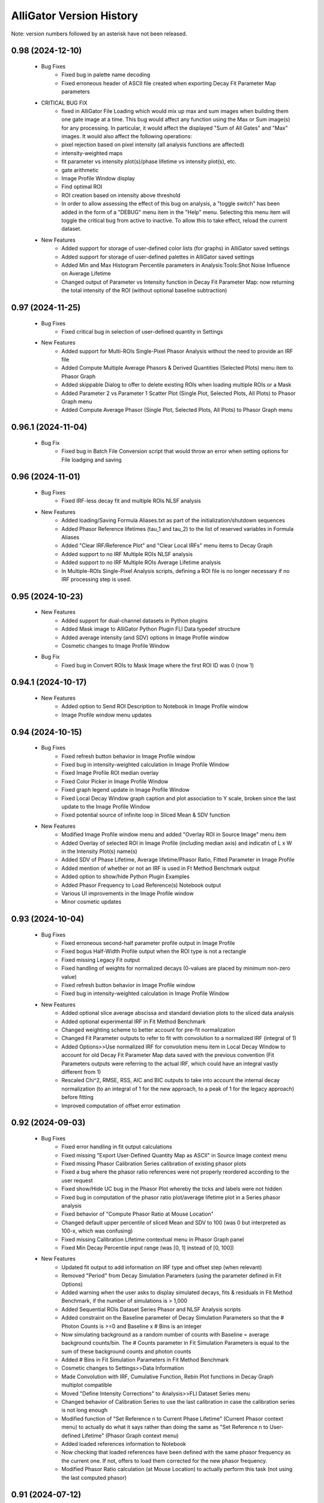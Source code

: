.. _alligator-version-history:

.. Replace tabs with 4 space characters in the .txt version of this file
.. Remove tab/space in empty lines
.. Process with Tools_Format Version History .rst.vi

AlliGator Version History
=========================

Note: version numbers followed by an asterisk have not been released.

-----------------
0.98 (2024-12-10)
-----------------


    - Bug Fixes
        + Fixed bug in palette name decoding
        + Fixed erroneous header of ASCII file created when exporting Decay Fit Parameter Map parameters

    - CRITICAL BUG FIX
        + fixed in AlliGator File Loading which would mix up max and sum images when building them one gate image at a time. This bug would affect any function using the Max or Sum image(s) for any processing. In particular, it would affect the displayed "Sum of All Gates" and "Max" images. It would also affect the following operations:
        + pixel rejection based on pixel intensity (all analysis functions are affected)
        + intensity-weighted maps
        + fit parameter vs intensity plot(s)/phase lifetime vs intensity plot(s), etc.
        + gate arithmetic
        + Image Profile Window display
        + Find optimal ROI
        + ROI creation based on intensity above threshold
        + In order to allow assessing the effect of this bug on analysis, a "toggle switch" has been added in the form of a "DEBUG" menu item in the "Help" menu. Selecting this menu item will toggle the critical bug from active to inactive. To allow this to take effect, reload the current dataset.

    - New Features
        + Added support for storage of user-defined color lists (for graphs) in AlliGator saved settings 
        + Added support for storage of user-defined palettes in AlliGator saved settings
        + Added Min and Max Histogram Percentile parameters in Analysis:Tools:Shot Noise Influence on Average Lifetime
        + Changed output of Parameter vs Intensity function in Decay Fit Parameter Map: now returning the total intensity of the ROI (without optional baseline subtraction)

-----------------
0.97 (2024-11-25)
-----------------


    - Bug Fixes
        + Fixed critical bug in selection of user-defined quantity in Settings

    - New Features
        + Added support for Multi-ROIs Single-Pixel Phasor Analysis without the need to provide an IRF file
        + Added Compute Multiple Average Phasors & Derived Quantities (Selected Plots) menu item to Phasor Graph
        + Added skippable Dialog to offer to delete existing ROIs when loading multiple ROIs or a Mask
        + Added Parameter 2 vs Parameter 1 Scatter Plot (Single Plot, Selected Plots, All Plots) to Phasor Graph menu
        + Added Compute Average Phasor (Single Plot, Selected Plots, All Plots) to Phasor Graph menu

-------------------
0.96.1 (2024-11-04)
-------------------


    - Bug Fix
        + Fixed bug in Batch File Conversion script that would throw an error when setting options for File loadging and saving

-----------------
0.96 (2024-11-01)
-----------------


    - Bug Fixes
        + Fixed IRF-less decay fit and multiple ROIs NLSF analysis

    - New Features
        + Added loading/Saving Formula Aliases.txt as part of the initialization/shutdown sequences
        + Added Phasor Reference lifetimes (tau_1 and tau_2) to the list of reserved variables in Formula Aliases
        + Added "Clear IRF/Reference Plot" and "Clear Local IRFs" menu items to Decay Graph
        + Added support to no IRF Multiple ROIs NLSF analysis
        + Added support to no IRF Multiple ROIs Average Lifetime analysis
        + In Multiple-ROIs Single-Pixel Analysis scripts, defining a ROI file is no longer necessary if no IRF processing step is used.

-----------------
0.95 (2024-10-23)
-----------------


    - New Features
        + Added support for dual-channel datasets in Python plugins
        + Added Mask image to AlliGator Python Plugin FLI Data typedef structure
        + Added average intensity (and SDV) options in Image Profile window
        + Cosmetic changes to Image Profile Window

    - Bug Fix
        + Fixed bug in Convert ROIs to Mask Image where the first ROI ID was 0 (now 1)

-------------------
0.94.1 (2024-10-17)
-------------------


    - New Features
        + Added option to Send ROI Description to Notebook in Image Profile window
        + Image Profile window menu updates

-----------------
0.94 (2024-10-15)
-----------------


    - Bug Fixes
        + Fixed refresh button behavior in Image Profile window
        + Fixed bug in intensity-weighted calculation in Image Profile Window
        + Fixed Image Profile ROI median overlay
        + Fixed Color Picker in Image Profile Window
        + Fixed graph legend update in Image Profile Window
        + Fixed Local Decay Window graph caption and plot association to Y scale, broken since the last update to the Image Profile Window
        + Fixed potential source of infinite loop in Sliced Mean & SDV function

    - New Features
        + Modified Image Profile window menu and added "Overlay ROI in Source Image" menu item
        + Added Overlay of selected ROI in Image Profile (including median axis) and indicatin of L x W in the Intensity Plot(s) name(s)
        + Added SDV of Phase Lifetime, Average lifetime/Phasor Ratio, Fitted Parameter in Image Profile
        + Added mention of whether or not an IRF is used in Ft Method Benchmark output
        + Added option to show/hide Python Plugin Examples
        + Added Phasor Frequency to Load Reference(s) Notebook output
        + Various UI improvements in the Image Profile window
        + Minor cosmetic updates

-----------------
0.93 (2024-10-04)
-----------------


    - Bug Fixes
        + Fixed erroneous second-half parameter profile output in Image Profile
        + Fixed bogus Half-Width Profile output when the ROI type is not a rectangle
        + Fixed missing Legacy Fit output
        + Fixed handling of weights for normalized decays (0-values are placed by minimum non-zero value)
        + Fixed refresh button behavior in Image Profile window
        + Fixed bug in intensity-weighted calculation in Image Profile Window

    - New Features
        + Added optional slice average abscissa and standard deviation plots to the sliced data analysis
        + Added optional experimental IRF in Fit Method Benchmark
        + Changed weighting scheme to better account for pre-fit normalization
        + Changed Fit Parameter outputs to refer to fit with convolution to a normalized IRF (integral of 1)
        + Added Options>>Use normalized IRF for convolution menu item in Local Decay Window to account for old Decay Fit Parameter Map data saved with the previous convention (Fit Parameters outputs were referring to the actual IRF, which could have an integral vastly different from 1)
        + Rescaled Chi^2, RMSE, RSS, AIC and BIC outputs to take into account the internal decay normalization (to an integral of 1 for the new approach, to a peak of 1 for the legacy approach) before fitting
        + Improved computation of offset error estimation

-----------------
0.92 (2024-09-03)
-----------------


    - Bug Fixes
        + Fixed error handling in fit output calculations
        + Fixed missing "Export User-Defined Quantity Map as ASCII" in Source Image context menu
        + Fixed missing Phasor Calibration Series calibration of existing phasor plots
        + Fixed a bug where the phasor ratio references were not properly reordered according to the user request
        + Fixed show/Hide UC bug in the Phasor Plot whereby the ticks and labels were not hidden
        + Fixed bug in computation of the phasor ratio plot/average lifetime plot in a Series phasor analysis
        + Fixed behavior of "Compute Phasor Ratio at Mouse Location"
        + Changed default upper percentile of sliced Mean and SDV to 100 (was 0 but interpreted as 100-x, which was confusing)
        + Fixed missing Calibration Lifetime contextual menu in Phasor Graph panel
        + Fixed Min Decay Percentile input range (was [0, 1] instead of [0, 100])

    - New Features
        + Updated fit output to add information on IRF type and offset step (when relevant)
        + Removed "Period" from Decay Simulation Parameters (using the parameter defined in Fit Options)
        + Added warning when the user asks to display simulated decays, fits & residuals in Fit Method Benchmark, if the number of simulations is > 1,000
        + Added Sequential ROIs Dataset Series Phasor and NLSF Analysis scripts
        + Added constraint on the Baseline parameter of Decay Simulation Parameters so that the # Photon Counts is >=0 and Baseline x # Bins is an integer
        + Now simulating background as a random number of counts with Baseline = average background counts/bin. The # Counts parameter in Fit Simulation Parameters is equal to the sum of these background counts and photon counts
        + Added # Bins in Fit Simulation Parameters in Fit Method Benchmark
        + Cosmetic changes to Settings>>Data Information
        + Made Convolution with IRF, Cumulative Function, Rebin Plot functions in Decay Graph multiplot compatible
        + Moved "Define Intensity Corrections" to Analysis>>FLI Dataset Series menu
        + Changed behavior of Calibration Series to use the last calibration in case the calibration series is not long enough
        + Modified function of "Set Reference n to Current Phase Lifetime" (Current Phasor context menu) to actually do what it says rather than doing the same as "Set Reference n to User-defined Lifetime" (Phasor Graph context menu)
        + Added loaded references information to Notebook
        + Now checking that loaded references have been defined with the same phasor frequency as  the current one. If not, offers to load them corrected for the new phasor frequency.
        + Modified Phasor Ratio calculation (at Mouse Location) to actually perform this task (not using the last computed phasor)

-----------------
0.91 (2024-07-12)
-----------------

    - Bug Fixes
        + Fixed erroneous formatting of fitted offset error, resulting in a shift of all subsequent error values
        + Fixed interpretation of fraction f1 in Fit Method Benchmark as an exponential component amplitude fraction
        + Fixed bug in 1D Histogram that resulted in histogram deformation in periodic exponential decay histograms

    - New Features
        + Added "Select Decay" index in Fit Method Benchmark's Decay, Fit & Residual Plots tab
        + Implemented no IRF fitting using a pseudo-Dirac IRF (single-bin gate) in AlliGator and Fit Method Benchmark fitting
        + Changed 0-weight interpolation approach to set a minimum of 1 (could cause problems when long stretches of zero-values were encountered in a decay)
        + Minor Fit Method Benchmark GUI tweaks

-----------------
0.90 (2024-07-08)
-----------------

    - Bug Fixes
        + Fixed (rotated) rectangle Image Profile bug that would return NaN if a single pixel's value was NaN
        + Fixed missing Settings File path in Save/Load Settings Notebook message
        + Fixed bogus limit to 1 for Settings>>Fluorescence Decay>>Fit Options: Max Decay Percentile (now 100)
        + Fixed missing Image Information in Source Image

    - New Features
        + Added Option to split a Box Image Profile into two halves in Image Profile Window (Box Profile type: Full Width / Half Width)

-------------------
0.89.1 (2024-06-21)
-------------------

    - Bug Fixes
        + Fixed bug preventing phasor SDV (due to shot noise) to be calculated when one of the decay points is equal to zero
        + Fixed display bug where a nonzero SDV was shown for some phasor-derived quantities even when none was calculated

-----------------
0.89 (2024-06-19)
-----------------


    - Bug Fixes
        + Fixed occasionally erroneous Phasor Graph references-connecting segment (and limited it to the actual segment)
        + Fixed bug in Remove Phasor from Plot in Phasor Graph
        + Fixed "Save Phasor Calibration (Single/Map/Series)" dialog not opening the last used folder
        + Fixed discrepancy between calibration phasor frequency and current frequency not being flagged as a problem
        + Fixed some lagging image contrast update when moving the image histogram cursors
        + Fixed broken installation process (when checking whether a new version is available online)
        + Fixed formatting of some complex string outputs
        + Fixed a bug where the "Rectangle Image Profile" calculation was performed even when the Image Profile Window was not open, slowing down AlliGator when a full-frame ROI  or any large rectangle ROI was drawn

    - New Features
        + Added option to use background-subtracted intensity in Image Profile Window (Menu->Image Intensity->Background-subtracted). The background value subtracted (per pixel) is that defined in Settings>>Fluorescence Decay>>Decay Pre-Processing>>Constant Background
        + Added option to use the Current Frequency or one of its harmonics in the "Single-Exponential Phasor Locus (SEPL)>>Phasor" Tab of the Settings window
        + Now eliminates NaN phasors from Parameter 2 vs Parameter 1 computation in Phasor Graph
        + Added Fit Termination criteria output to the Notebook
        + Added Residual Sum of Squares (RSS), Akaike Information Criterion (AIC), Bayesian Information Criterion (BIC) to Notebook output
        + Implemented MLE fit based on Ted Laurence's modification of the Levenberg-Marquardt algorithm
        + Added Fit Method Benchmark Tool to Analysis>>Tools menu

-----------------
0.88 (2024-05-19)
-----------------


    - Bug Fixes
        + Fixed typo in Settings>>Fluorescence Decay>>Fit Options: Max Decay Percentile context help description
        + Fixed wrong file name preventing <tau>_1 and <tau>_2 parameter maps from being saved in the Decay Fit Parameters Map

    - New Features
        + Changed names of derived Decay Fit Parameters to <tau>_a, f1_a, f2_a and <tau>_i, f1_i, f2_i
        + Added Support for Exporting Single ROI and All ROIs NLSF Parameters Data to ASCII (whether the map is a single pixel one or per ROI one)
        + Changed default Fixed Low Background Threshold to 0 (instead of 2000)
        + Changed default Phasor Ratio Type to Amplitude-weighted (instead of Intensity-weighted)

-------------------
0.87.1 (2024-05-08)
-------------------


    - Bug Fix
        + Fixed bug in Upper and Lower Percentile options in Sliced Mean and SDV calculation

-----------------
0.87 (2024-05-07)
-----------------


    - Bug Fixes
        + Fixed bug (introduced in 0.83) in Overlay of Decay Parameters Map resulting in a transposition of the overlay
        + Fixed missing case of identical min and max in image data export to TIFF
        + Fixed sticky busy icon
        + Fixed bug preventing from displaying decay fit results for non single-pixel ROIs
        + Fixed bug failing to update phasor plots in Phasor Graph when adding or removing a single point
        + Fixed Time Point and Gate slide ticks
        + Fixed bug in B&H .sdt file header reading
        + Fixed possible bug in Rebin Histogram dialog
        + Fixed bug in approximate comparison function that would fail to recognize the approximate identity of two phasor frequencies (e.g. when one is loaded with a calibration file)
        + Fixed speed of Full Frame ROI Decay Analysis

    - New Features
        + Added option to Add Single Phasor to Plot in the Phasor Graph, supporting definition by (g,s), (m,phi), single-exponential lifetime, or bi-exponential linear combination
        + Added "User-Defined Quantity" to the Phasor Ratio and Average Lifetime options for a color map overlay
        + Added "Export User-Defined Quantity Map to ASCII" in Source Image
        + Made the "Load Phasor Reference(s)" window a centered dialog box
        + Added dialog to select which ROI Statistics to export when selecting All ROIs
        + Added Source Image Scale Bar Overlay Button and Settings Options
        + Added Image Resolution (Pixel Size) parameter in Settings>>Source Image
        + Added Upper and Lower Percentile options in Sliced Mean and SDV calculation (to reject outliers)
        + Added Min number of Elements option in Sliced Mean and SDV calculation (to reject slices with low counts)
        + Added Number of Elements vs Intensity plot in Sliced Mean and SDV calculation

-----------------
0.86 (2024-04-11)
-----------------


    - Bug Fixes
        + Fixed empty phasor added to Phasor Graph (when an invalid decay was generated)
        + Fixed occasional slow ROI Decay Analysis
        + Fixed default folder in "Save Phasor Ratio Reference(s)" dialog
        + Fixed Default Max Percentile in Fit Options to 0

    - New Features
        + Refreshed icon
        + Added "Set Reference n to User-entered Lifetime" menu items to Phasor Graph & Phasor Plot
        + Added Delete ROIs based on Statistics option in the Source Image ROIs menu
        + Fixed and updated Image Auto-Contrast option
        + Added Lower and Upper Percentile Targets in the Image Histogram Panel
        + Changed default name of Multiple ROIs file to include the name of the dataset

-------------------
0.85.1 (2024-04-04)
-------------------


    - Bug Fix
        + Fixed slow single-pixel ROI to Decay extraction, speeding up related pixel-based analyses

-----------------
0.85 (2024-03-31)
-----------------


    - Bug Fixes
        + Fixed bug in Image Histogram busy icon
        + Fixed non-functional Intensity Time Trace computation when processing a Series
        + Fixed unresponsive "Use File Time Stamp" checkbox in Intensity Time Trace panel
        + Fixed bug that would not load a common background correction in a Series Sum calculation (only the first dataset in the series would be corrected)
        + Fixed bug that required the user to select the gate channel of all SS3 datasets in a series
        + Minor cosmetic fixes

    - New Features
        + Added (Rotated) Rectangle Image Profile (aka "thick" line image profile)

-----------------
0.84 (2024-03-08)
-----------------


    - Bug Fixes
        + Fixed behavior of "Use File Timestamp" in Intensity Time Trace panel and Settings
        + Fixed bug in transcription of date/time information for PI Imaging dataset in the Dataset
        + Fixed broken loading of .phplot files in Phasor Graph

-----------------
0.83 (2024-02-27)
-----------------


    - Bug Fixes
        + Fixed broken Phasor Ratio Map Palette selection menu
        + Fixed bug that prevented highlighting phasor ROI in Source Image
	+ Fixed broken loading of Image Folder without metadata (which would erase stored settings)
        + Fixed parsing of version history
        + Fixed bug in Gate Image Folder loading which would fail to load non-PI Imaging datasets

    - New Features
        + Speed up of Source Image zoom responsiveness when an image overlay is applied
        + Added options to blend overlay color to background image in Source Image and Phasor Plot Settings panels
        + Added label style options to the Phasor Plot Settings tab

-------------------
0.82.1 (2024-02-14)
-------------------


    - Bug Fix
        + Fixed bug in Gate Image Folder loading which would fail to load non-PI Imaging datasets

-----------------
0.82 (2024-02-07)
-----------------


    - Bug Fixes
        + Fixed a bug with Mouse Move events in Image Display & Phasor Plot introduced in v0.81 which broke a number of UI functionalities
        + Fixed a bug that could set the wrong frequency for subsequent calculation when manually exporting a plot to the Phasor Graph
        + Improved responsivity to Image Histogram Cursor Move events

    - New Features
        + Added "Shot Noise Influence on Average Lifetime" to the Analysis>>Tools menu
        + Deprecated "Simple Search" algorithm when using the Phasor Calibration Map option
        + Added Dialog allowing to use the frequency of the calibration phasor (or phasor map/phasor series) if it is different from the  current phasor frequency

-----------------
0.81 (2024-02-03)
-----------------


    - Bug Fixes
        + Fixed missing "Slope" metric plot and data in IRF extraction
        + Improved Mouse Move event handling in UI

    - New Features
        + Added "Draw Reference Segment" checkbox in Settings>>Phasor Plot
        + Added "Dataset Scaling Factor" to Settings>>Data Information
        + Added workaround to the bit padding implemented in SPAD512 software
        + Skipping "Gate Steps" parameter in PI Imaging PNG metadata, as it is erroneous in version 1.43 and prior

-----------------
0.80 (2024-01-16)
-----------------


    - Bug Fixes
        + Fixed bug whereby when opening a child window, clicking into the Image panel would result in a black background
        + Fixed unresponsive "Check for update" menu item
        + Fixed plot transposition when computing Parameter 2 vs Parameter 1 in Phasor Graph
        + Fixed bug in Sum All FLI Datasets in Series preventing some sums to be computed
        + Fixed Notebook reopening with the default Notebook name even when saved (and sometimes with empty content)

    - New Features
        + upgraded to v 2.15.0.149 of h5labview2 library (which should in principle dispense from having to install the HDF5 library separately)
        + AlliGator user event handling refactoring to reduce lag following Mouse Move events
        + Added Load .bin FLI Dataset & Dataset Series (Piccolo) to File menu
        + Renaming of File loading menu item for clarification
        + Changed menu location of Multi-ROI Single-Pixel scripts, now located in the Analysis menu
        + Added ROI description in Time Series Analysis Notebook output if the ROI is not one of the stored ones
        + Added progress bar when file loading

-------------------
0.79.2 (2024-01-05)
-------------------


    - Bug Fixes
        + Fixed "forgotten" calibration when refreshing the Phasor Plot
        + Fixed mix-up between two SDV options in Multiple ROI Phasor Analysis (fast, non-interactive)
        + Fixed a bug that would return an error when using 1/D as the phasor frequency to use when exporting a decay's phasor to the Phasor Graph
        + Fixed "Export JSON string to Clipboard" in Settings>> Phasor Frequency controls.

-------------------
0.79.1 (2024-01-04)
-------------------


    - Bug Fixes
        + Fixed bug in calculation of calibrated phasor when SDV calculation option is checked [Analysis>>FLI Dataset>>Multiple ROIs>>Phasor Analysis (fast,non-interactive)]
        + Fixed bug in calculation of calibrated phasor when Use Estimated Average Phasor option is checked [Analysis>>FLI Dataset>>Multiple ROIs>>Phasor Analysis (fast,non-interactive)]

-----------------
0.79 (2024-01-04)
-----------------


    - Bug Fixes
        + Fixed downloading and installing of new version
        + Fixed truncation of Folder Name when dealing with Gate Image folder
        + Fixed bogus message when loading a new file with the same background subtraction parameters as the previous one
        + Fixed sluggish Phasor Plot Reference user-controlled motion
        + Fixed long "Highlight Image ROI in Phasor Plot" step when loading new dataset and a full-frame ROI is drawn
        + Phasor Ratio Color Scale is now updated according to "Color Map Type"
        + Fixed erroneous display of Average Lifetime range in Settings>>Phasor Plot
        + Fixed Phasor Ratio/Average Lifetime overlay responsiveness
        + Fixed missing internal update of Phasor Ratio/Average Lifetime Display Range parameter
        + Fixed long-standing bug in Phasor Graph where the internal state wasn't updated properly when one or more plots were deleted from the graph (clearing the graph was behaving as expected)

    - New Features
        + Added "Transpose Plot", "Merge Selected Plots", "Plot Histogram" to Decay Graph
        + Added support for "Date taken" and "Time taken" of SPAD512^2 files
        + Added support for Background Series
        + Added dialog to remind the user that references are needed to compute a phasor ratio or average lifetime overlay
        + Added "Close" sub-menu to the File menu (e.g. Closing a Dataset Series before switching to an individual dataset is recommended to avoid future data confusion)

-----------------
0.78 (2023-12-22)
-----------------


    - Bug Fixes
        + Fixed typos in GUI
        + Fixed bug in Fit Parameters Options which ignored the "Numerically Estimated" option unless the array of Guess Parameters was empty
        + Fixed bug in pixel-to-pixel phasor map calibration
        + Fixed bug preventing loading old phasor calibrations and phasor calbration maps
        + Fixed bug that would prevent reloading of dataset when the background dataset type is different from that of the dataset type (e.g. HDF5 vs Gate Folder)

    - New Features
        + Added "Move Flattened Series to Folder Series" menu item in File>>Load>>FLI Dataset Series menu (to deal with SPAD512 flattened output)
        + Moved Analysis>>FLI Dataset>>Multiple ROI Analysis>>Multi-ROI Single-Pixel NLSF and Phasor Analysis to Scripts menu
        + Removed "Pixel-to-Pixel" calibration option (now automatically applied when a full image calibration map is stored)

-----------------
0.77 (2023-12-16)
-----------------


    - Bug Fixes
        + Fixed online version check (no message if installed version is the same as latest release)
        + Fixed bug where deactivating Phasor Calibration Map did not result in a Phasor Plot update
        + Fixed missing shortcut menu items in Source Image ROI Manager
        + Fixed Complementary ROI calculation

    - New Features
        + Added "Use Estimated Average Phasor" checkbox as part of the phasor standard deviation option in Settings:Phasor Graph
        + Added "Pixel-to-Pixel" Phasor Map Calibration for significant speed up in cases where the Calibration Map is computed for all pixels in the dataset
        + Implementation of parameter SDVs in "Export Phasor Plot Add'l Data" in Phasor Graph
        + Added support for greyscale RGB images
        + Changed ROI connectivity to 4 in ROI Mask to ROI conversion
        + Support for amplitude- or intensity-averaged lifetime output in FLI Dataset Series>>Series Phasor Analysis
        + Support for Phasor Ratio and Averaged Lifetime SDV in FLI Dataset Series>>Series Phasor Analysis
        + Consolidated "All ROIs NLSF Analysis>>Non-Interactive (Fast, Common IRF)" and "... (Fast, Individual IRF)" menu items, the option being set by the "Settings>>Fluorescence Decay>>Fit Options>>Use Local IRF" parameter

-----------------
0.76 (2023-12-03)
-----------------


    - Bug Fixes
        + Change to Phasor Calibration Options, Gate Name, Gate Arithmetic, etc. now flags Phasor Plot for update
        + Fixed Harmonic Frequency context menu in Settings:SEPL panel
        + Fixed bug in Amplitude Phasor Ratio SDV calculation
        + Set # processors used during initialization

    - New Features
        + Local Decay Graph window now displays decay for any kind of ROI (not just single-pixel ROI)
        + Deprecated Source Image:Average Dataset Sum, Source Image:Use Phasor Plot Binning settings
        + Shortened list of information sent to the Notebook in verbose mode when a new Phasor Plot is calculated
        + Added "Parameter 2 vs Parameter 1 Scatter Plot" in Phasor Graph
        + Removed "Phase Lifetime Trajectory" as being superseded by "Parameter 2 vs Parameter 1 Scatter Plot"
        + Removed "Phase Lifetime vs Parameter" scatter plot sub-menu as being superseded by "Parameter 2 vs Parameter 1 Scatter Plot"
        + Added "Use Estimated Average Phasor" checkbox as part of the phasor standard deviation option in Settings:Phasor Graph

-------------------
0.75.2 (2023-11-26)
-------------------


    - Bug Fixes
        + Fixed update of Fit Options:Laser Period when loading a new file and Use Data Information Laser Period = TRUE
        + Fixed last version detection

-------------------
0.75.1 (2023-11-22)
-------------------


    - Bug Fixes
        + Fixed "Use Data Information Laser Period" not updating the laser period used for fitting

    - New Features
        + Changed approach to compute offset error estimation: now computed at "optimal" Chi^2 obtained by parabolic estimation, while the actual returned offset parameter is that of the best fit.

-----------------
0.75 (2023-11-19)
-----------------


    - Bug Fixes
        + Amplitude- or Intensity-averaged lifetime shown on Phasor Graph now matches that displayed in the Notebook (when the phasor SDV option is not selected, it is the value computed from the actual decay, while when that option is selected, it is the average of all replicas)
        + Fixed a bug in "All ROIs NLSF Analysis>>Non-Interactive (Fast, Individual IRF)" that resulted in incorrect fit results

    - New Features
        + Output of both amplitude- & intensity-averaged lifetime and phasor ratio in average phasor calculation (Phasor Graph right-click menu)
        + Support for "Polygon" ROI Image Profile (the ROIs created via "Create ROIs with Intensity above Min" are Polygons)
        + Deprecation of "second pass" attempt to improve fit in "All ROIs NLSF Analysis>>Non-Interactive (Fast, Individual IRF)"

-----------------
0.74 (2023-11-12)
-----------------

    - Bug Fixes
        + Fixed "Load/Save Reference(s)" menu item in Phasor Plot
        + Locked panel splitters
        + Fixed new version check
        + Fixed SEPL parameter updates in Settings
        + Fixed missing gate exposure, duration and integration time information in saved HDF5 FLI dataset
        + Fixed missing Settings>>Data Information>>Gate Separation update
        + Removed "Interpolate Plot" (not functional)

    - New Features
        + Added Option in Decay Graph to Export a plot's phasor using the natural frequency 1/D
        + Added option to ignore differences in phasor frequencies in Phasor Graph >> Phasor Multiplication
        + Changed Phasor Plot calculation message to optional (only visible when "Verbose Mode" is on)
        + Set new Default Cursor Style to a more contrasted one
        + Added "Pair Selected Plots" menu item in Lifetime & Other Parameters graph to combine the Y axes of two plots into a single Y2 vs Y1 plot
        + Added option to enforce that the laser period used in fitting is identical to that of the Data Information
        + Added IRF Deconvolution option to use the IRF tail slope as selection criterion
        + Replaced outliers by zero in deconvolved IRFs
        + Simplified Image Histogram Options (default: 256 bins)
        + Added "Process Single Plot/Selected Plots/All Plots" option in Decay Graph
        + Implemented Multiple Plot processing for: 1-normalization, [0-1]-normalization, rebin, cumulative function, denoise, extrapolate, fold, shift, smoothen, smoothen tail, straighten
        + Rearranged/renamed Decay Graph shortcut menu
        + Implemented calculation of Phasor SDV, Phase & Modulus Lifetime SDV, Phasor Ratio SDV, Amplitude- & Intensity-Averaged Lifetime SDV
        + Added indicators for the derived quantities in the Phasor Graph panel
        + Added "Convert (All) ROI(s) to Mask Image" menu item to Source Image
        + Added support for PI Imaging PNG Metadata information

-----------------
0.73 (2023-09-18)
-----------------

    - Bug Fixes
        + Fixed a bug in High Count Image Pixel Rejection which would reject all pixels when the "Reject High Count Puxels" option was selected
        + Updates Decay Fit Parameters Map when fit is completed
        + Fixed Dataset Image update when loading new file
        + Fixed bug using different source for Laser Period parameter in NLSF fit and fit display

    - New Features
        + Added dialog during background subtraction, to allow using files datasets with different properties (e.g. laser period)
        + Now loading SSX Detector Information from HDF5 and adding it to the metadata
        + Added Compute & Plot All ROIs Statistic
        + Implemented plot of Decay Fit Parameter vs Intensity
        + Changed Settings>>Fluorescence Decay>>Fit Parameters>>Guess Parameter Options to drop-down list instead of series of checkboxes
        + Added Min of All Gates displayed image option
        + Added Decay Preprocessing Options & Reference Decay in the data saved with a  Fit Parameter Map file
        + Implemented "Merge Selected Plots" and "Sliced Mean & SDV Plots" in Lifetime & Other Parameters Graph
        + Deprecated Fit Status Window (for performance improvements)
        + Added shortcut menu "Use Data Information >> Laser Period" in Fit Options


-----------------
0.72 (2023-08-10)
-----------------

    - Bug Fixes
        + Fixed bug in histogram option preventing IRF square gate fits to work
        + Fixed bugs in ROI Statistics which would fail when encountering Inf or NaN or Negative values
        + Fixed bug in faster Hot Pixel Removal code
        + Fixed Hot Pixel Removal options Notebook message
        + Fixed truncated accumulated file name when the folder name contained a period
        + Prevented multiline input in Settings>>Plugins>>Python Version

    - New Features
        + Added "Save Image as Hot Pixel Mask" to Source Image context menu
        + Added "Use Hot Pixel Mask" and "Hot Pixel Mask Image" to Settings>Source Image Hot Pixel Removal Options
        + Processing of border of images when removing hot pixels
        + Reordered FLI Dataset Series actions
        + Changed "# Bins" Image Histogram single option to full-fledged "Image Histogram Options"
        + Changed "INT-normalized" Channel Arithmetic to G2/INT*<INT>
        + Removed useless Channel Arithmetic Combinations and added (1-G2/INT)*<INT>
        + Added Auto-Adjust Contrast to saved Settings
        + Minor updates to Decay Graph context menu
        + Added "Mask Image" menu item to File>>Save menu
        + Changed menu items from "Open" to "Load"

-----------------
0.71 (2023-06-26)
-----------------

    - Bug Fixes
        + Removed duplicate vertices in Freehand Tool ROIs
        + Fixed cosmetic glitch in Phasor Plot display of local phasor information
        + Fixed Histogram update when changing Gate Slider position
        + Fixed bug in Histogram calculation when the first array element is NaN or Inf
        + Fixed glitch in Gate Selection Dialog which sometimes opened with a "-1" selection
        + Fixed bug improperly applying pile-up correction to Background Dataset
        + Fixed bug that would overwrite Gate Selection when using background correction
        + Skip Gate Selection Dialog when a single gate type is available

    - New Features
        + Added Average Lifetime Profile to Image Profile Window Plots (when the Average Lifetime is selected as Overlay Type in the Settings>>Phasor Plot panel)
        + Added "ROI Description Max Characters" to Settings>>Miscellaneous
        + Added support of Drag & Drop loading of Phasor Ratio References
        + Added "Auto-Adjust Contrast" option in Image Histogram panel
        + Optimized noise level in Extrapolate Decay (only applies to decays that are not normalized)
        + Added "Overlay Analyzed ROI Center" option in Settings->Source Image (Default: False)
        + Changed Phasor Plot Destination (in Phasor Algebra tools) to enum (from 3-radio buttons control)
        + Added Save dual-channel FLI Dataset to HDF5
        + Added support for Dataset Channel switch without Dataset Reloading (when Channel Arithmetic = None)

-----------------
0.70 (2023-05-30)
-----------------

    - Bug Fixes
        + Support for Multi-ROIs Single-Pixel NLSF Fits with common IRF (handles parameters map properly although it only contains one IRF)
        + Added working option to specify a User-Defined separator inLoad Plot(s) Dialog
        + Fixed bug in Load Plot(s) dialog which would not show the abscissa options on first call
        + Fixed bug in Settings which used stale values of Decay Shift Parameters
        + Fixed round-off error preventing a zero offset to be reached when letting the offset parameter float
        + Fixed NaN parameter uncertainty when one of the parameter gradients equals 0
        + Fixed Local Decay Window not quitting properly when AlliGator closes

    - New Features
        + Added Decay Graph "Plot Convolution" menu item
        + Clean-up and refactoring of convolution code (using FFT)
        + Minor edits to Phasor Math Dialog Window
        + Modified Sequence of actions in Decay Fit (important change!)
        + Implemented Fixed Parameters Multi-Exponential Decay Fit (vs "constrained in 0-size interval")
        + Implemental Analytical Computation of Partial Derivatives for NLSF Fit
        + Added optional "Use Legacy Fitting Approach" in Settings>>Decay Analysis>>Fit Options
        + Switched to fitting the square root of lifetimes to enforce positivity
        + Implemented new fitted offset approach (parallelized and uncertainty estimate)
        + Changed criterion for selection of "Best of All" Fits to max R^2 instead of min Chi^2 (since the Chi^2 is computed without weights for an unweighted fit)
        + Added parallelism in some multiROI scripts
        + Changed Default Fit Options Parameters to lower values to improve convergence and fit speed
        + Reverted GUI Layout to v0.67

-----------------
0.69 (2023-04-17)
-----------------

    - Bug Fixes
        + Corrected bug in 1D Histogram that affected Image Histogram (among other things)
        + Fixed AlliGator sluggishness
        + Fixed a bug that prevented loaded Plots from being fitted unless a script had been run
        + Fixed a bug in Multiplot loading when each plot is comprised of two axes (no common axis)
        + Fixed a bug making submenu items inactive in Decay Fit Parameters Map
        + Fixed a bug preventing Gate Image Series Analysis (Fitting & Phasor)
        + Fixed Drag & Drop of Plots into the Lifetime & Other Parameters Graph
        + Fixed mangled Notebook output for IRF Deconvolution
        + Associate correct axes to Parameter Plots in Lifetime & Other Parameters Graph

    - New Features
        + Improved Phasor Plot decorations (ticks, labels and references ROI)
        + Added busy icon for additional tasks
        + Added Source Image Overlays as option to the Erase button in Phasor Plot
        + Modifications to support SwissSPAD Live File version 0.7
        + Added support for Mask Images comprised of 0 and 255 only
        + Added Multiplot Math item in the Plot Math submenu of the Decay Graph
        + Added Background Correction & Gate Arithmetic to Dataset Series Sum
        + Using a transparent color for Phasor ROI/Image ROI highlight erases the corresponding highlight
        + Added IRF Deconvolution Metrics option in Settings
        + Restored Series Phasor Analysis menu item
        + Added Notebook message when single image is processed (Mask or White Light)
        + Added optional White Light Image background subtraction
        + Check that a ROI is selected before starting a Series analysis
        + Grayed out Global Fit of Selected Plots in Decay Graph
        + Added display of phasor information when moving reference in Phasor Plot

------
0.68.1
------

    - Bug Fixes
        + Loading ROIs(s) by drag & drop now returns a Notebook message
        + Fixed Send All Settings to Notebook

    - New Features
        + Added warning message in Multiple ROIs Multi-Pixel script dialog to remind the user to define Settings for the Dataset (and/or IRF)
        + Speed up of Phasor Plot calibration by Phasor Calibration Map in the Phasor Graph

-----------------
0.68 (2023-03-05)
-----------------

    - Bug Fixes
        + Fixed error returned if an image folder is missing a metadata file: no returns a warning only
        + Fixed missing progress bar in Multiple ROIs Analysis>>All ROIs Decay Fit Non-Interactive (Fast)
        + Fixed erroneous update of internal variables when a decay is invalid
        + Fixed generation of empty plot, bogus phasor, etc. when a decay is invalid (i.e. empty)
        + Corrected typos in Notebook messages
        + Fixed bug erasing gate parameters when loading Gate Folder without metadata file
        + Fixed bug in Image Histogram that would slow down calculation for large images
        + Fixed a bug in ROI to individual pixel ROI conversion (skipped when the ROI is not a closed shape)
        + Fixed a bug preventing output of Settings to the Notebook
        + Fixed a bug in Phasor Calibration that would compute abs(g) instead of g
        + Fixed a bug that would erase all overlays each time the Source Image was updated

    - New Features
        + Added Phasor Graph output message
        + Added Bin Number option in Histogram options (Settings>>Miscellaneous)
        + Moved 'Compute Optimal Calibration from Phasor References' Phasor Graph menu item
        + Changed Phasor Calibration Type 'No' to 'None'
        + Implemented Phasor Graph Algebra GUI
        + Simplified internal computation of calibration
        + Minor improvements to calibration map handling
        + AlliGator Calibration menu checkmark validation at startup
        + Added option to display Phasor Calibration Map ROI Centers on Source Image (Calibration>>Show Phasor Calibration Map ROI Centers)
        + Faster Phasor Plot calibration
        + Added Phasor Plot Calibration Algorithm option: "Simple Search" or "Min Distance"
        + Better support of "Backup Calibration Option" to enable combining "Simple Search" Map Calibration for the calibrated ROI(s) and "Single Calibration" for the remainder of the image
        + Cosmetic changes to AlliGator main window
        + Improved Notebook message when loading calibration and after Phasor Plot calculation
        + Added option to not store the Phasor Harmonics computed for each Phasor Plot


-----------------
0.67 (2023-01-23)
-----------------

    - Bug Fixes
        + Fixed Phasor Plot error thrown when no Phasor Ratio References are defined
        + Fixed unresponsive "FLI Dataset Series" menu items
        + Fixed bug preventing from deleting a Phasor Plot in the Phasor Graph
        + Fixed a bug preventing highlighting Image Source ROIs in the Phasor Plot

    - New Features
        + Removed requirement of providing a dummy plot in Decay Graph Python Plugin if no plot is output
        + Correspondingly, removed the requirement of an input parameters and/or output parameters section, if no such parameters is passed (for instance if the function's output is simply a string output to the Notebook, or a file, etc.)
        + Supports sending plots to other graphs than the Decay Graph (except the Phasor Graph)
        + Changed example Python Plugins script file names to XXX_Example.py to make it clear they are only examples
        + Added option to precede a Python Plugin idem menu by a separator, by starting the function's name with an underscore
        + Better error reporting for Python Plugins
        + Added "Process Multiple Plots" submenu to Decay Graph as a Python Script. First function: Linear Combination (Selected Plots).
        + Added Abort button and Progress Bar during FLI Dataset saving
        + Improved Notebook message after FLI Dataset saving
        + Made AlliGator window resizeable to allow larger Source Image display
        + Added New Decay plot message
        + Drag & Drop of files (or folder of images) still works but the target is now the Source Image (not any random location in the main AlliGator window). This works for both FLI Datasets (or Dataset Series) and plots, ROIs, phasor plots, calibration, etc. All should be dragged and dropped in the Source Image. AlliGator will figure out what type of file they are and dump them in the appropriate object.

-----------------
0.66 (2022-12-31)
-----------------

    - Bug Fixes
        + Fixed a bug in Python Plugins.zipped archive preventing from updating outdated Plugins
    - New Features
        + Added Compute Average Lifetime to Decay Graph>>Process Plot menu
        + Added Average Lifetime Options to Settings>>Fluorescence Decay>>Advanced Decay Analysis
        + Added Positive constraint on extracted IRF, by replacing negative values Y by a normally distributed values in N(0,abs(Y)/3)
        + Added option to use a smoothed metrics for Optimal IRF Extraction
        + Added corresponding Savitzky-Golay parameters in Settings (Number of Side Points, Polynomial Order)
        + Added "Create Complementary ROI" function in the Source Image>>ROIs context menu
        + Added "[0-1]-Normalize Decay" option in Settings>>Fluorescence Decay>>Decay Pre-Processing and as a function in Decay Graph>>Process Plot context menu
        + Added "All ROIs Average Lifetimes" to FLI Dataset menu

-----------------
0.65 (2022-12-15)
-----------------

    - Bug Fixes
        + Syntax error in Python Plugin doesn't crash Python session anymore (a LabVIEW bug)
    - New Features
        + Improved Error and Warning reporting for Python Plugins
        + The demo Python Plugins coming with a new version are not reinstalled after the first run, allowing the user to remove them

-----------------
0.64 (2022-12-04)
-----------------

    - Bug Fixes
        + Unknown error in Python is now followed by an automatic reset of the Python session
        + Fixed issues with passing String or Path parameter to Python Plugin
    - New Features
        + Support for Python Plugin in Analysis>>Decay Graph and Analysis>>Source Image menus
        + Support for Python plugin user-input parameter description
        + New installation does not overwrite Python Plugin files if they are newer than the version provided with the installer (kept in the data folder as a zip archive)

-----------------
0.63 (2022-11-26)
-----------------

    - Bug Fixes
        + Fixed bug in ROI Manager which showed a warning when the selected ROI ID > 10,000 (should only occur if 'Show All ROIs' is selected)
        + Check the Clipboard content before trying to paste it in the Plot Editor
    - New Features (Python Plugins API)
        + A script's target is defined in the script itself, not by the location of the script in a folder hierarchy (the latter is now ignored to give more freedom to users).
        + Implemented modified version of Python plugin interface using named tuples to pass core data in and out of Decay Graph plugins
        + Implemented additional returned dictionary to pass additional information back to AlliGator (including updates of AlliGator parameters)
        + Added "Python Plugins" button in Settings>>Plugins to open the Plugins folder
        + Changed installation directory to C:\Users\UserName\AppData\Local in order to not require Administrator rights to install AlliGator or to modify files in the Python Plugins folders
        + Added support for insertion of plugins in window menus and object menus, with one insertion point max per location
        + Added alligator.py type definition file
        + Changed Python plugin syntax to use ### for all lines intended for AlliGator decoding
        + Modified Output section to be similar to the Input section
    - Other New Features
        + Removed Ctrl+V shortcut to paste the Clipboard in Plot Editor
        + Added 256 characters limit to ROI description output to Notebook (inactive in verbose mode)
        + Removed separate shortcut Ctrl+Shift+R for "Reload FLI Dataset Series" and used it instead to open the Image ROI Manager

-------------------
0.62.2 (2022-11-08)
-------------------

    + Minor Improvement
        + Improved Background Subtraction File compatibility and better warning dialog

-------------------
0.62.1 (2022-11-04)
-------------------

    - New Features
        + Reverted to Toeplitz Matrix inversion method for deconvolution
        + Added IRF Optimization parameters to Notebook output
        + Changed IRF Optimization range parameter to ns instead of fraction of range center

-----------------
0.62 (2022-11-02)
-----------------

    - Bug Fixes
        + Fixed bug in Extrapolate Decay (failed when large vertical offset was present)
        + Fixed bug where Plot Extrapolation failed for a normalized decay
        + Fixed display glitch in Settings >> Gates to Keep
    - New Features:
        + Added Export Plot and Data options in IRF Extraction parameters
        + Improved Optimal IRF extraction criteria
        + Changed display of Python plugin scripts and functions in menus by replacing all underscore characters by spaces
        + Changed the way a plot is passed to a Python plugin: instead of two 1D-arrays, a single 2 x N array is used
        + Added support for Python plugins acting on FLI Dataset (Analysis>>FLI Dataset menu)

-----------------
0.61 (2022-10-23)
-----------------

    - Bug Fixes
        + Fixed a bug that added a carriage return in the name of extrapolated decay plots (which prevented saved plots to be properly loaded)
        + No Notebook message is output if plot rebinning cancelled
        + Fixed a few Notebook output formatting issues
        + Fixed error returned when a series of HDF5 dataset missing individual timestamps was selected
        + Fixed Files->Load menu bugs (menu items were not active)
        + Removed a number of error messages returned when the user cancels a file selection
        + Fixed a glitch in the dialog for Multi-ROI single Pixle analysis scripts
    - New Features
        + Source Image Settings: Added option to remove hot pixels when loading SSx datasets
        + Decay Graph: Edited menus (Decay -> Plot)
        + Decay Graph: Better plot names and support for imported files without abscissa column
        + Decay Graph: Added "Rebin Plot" menu item
        + Decay Graph: Modified algorithm to extract IRF from decay with known lifetime, and added automatic smoothing and removal of outliers at the beginning of the IRF
        + Fluorescence Decay Settings>>Advanced Analysis: Added new IRF extraction options
        + Added average lifetime information for 2-Exp fit in Notebook output

-------------------
0.60.4 (2022-08-18)
-------------------

    - Bug Fixes
        + Fixed "Save All/Selected Phasor Plots" Phasor Graph menu items
        + Fixed bug preventing Single Phasor Calibration Load/Save/Clear menu items to work
        + Fixed bug preventing from loading Single Phasor Calibration or Phasor Calibration Series if the frequency was identical to the current one (should be the opposite. Worked fine for Calibration Map)
        + Fixed issue with Series Phasor Analysis missing corresponding metadata

-------------------
0.60.3 (2022-08-15)
-------------------

    - Bug Fixes
        + Restored "Export Add'l Phasor Plots Data (ASCII)" menu of Phasor Graph
    - New Features
        + Grouped basic phasor plot save functions under "Save Plots (ASCII)" sub-menu
        + Grouped phasor plot save functions under "Save Phasor Plots (.phplot)" sub-menu

-------------------
0.60.2 (2022-08-13)
-------------------

    - Bug Fixes
        + Fixed display glitches in Multi-ROIs Single-Pixel Analysis dialog window
        + Speed up of Phasor Information Display in Phasor Plot when shift-hovering over the Source Image with the mouse
    - New Features
        + Replaced "Phasor Ratio Calculation" checkbox by "Phasor Ratio Type" radio buttons: Intensity-weighted or Amplitude-weighted

-------------------
0.60.1 (2022-08-04)
-------------------

    - Bug Fixes
        + Fixed bug that would not display the newly added file in the Batch Export Window

-----------------
0.60 (2022-08-03)
-----------------

    - Bug Fixes
        + Fixed bug in Image Python Plugin handling of output image
        + Fixed error generated when loading single TIFF Images of different size in succession
        + Fixed bug in Image Type selection (which would allow selecting a non-existing image)
        + Removed the (bogus) ability to drop an ASCII plot in the Phasor Graph. Only phplot files (Phasor Plot Data) can be imported in the Phasor Graph
        + Removed bogus Lifetime plot created when performing Data Series Phasor Analysis
        + Fixed bug that would erase the last Phase Lifetime plot when performing a new Data Series Phasor analysis
    - New Features
        + Modified Mask Image to ROIs to allow handling binary images (as was the case up to now) as well as "labeled" mask images
        + Removed "Export Phasor Graph Data" menu items (they were equivalent to "Save Phasor Plot" items, now renamed "Save Phasor Plot Data") to disambiguate them from the standard ASCII plot menu items ("Save Plot(s)").
        + Added option to use the current phasor calibration/IRF(s) for Multi-ROI Single-Pixel Phasor or NLSF Analysis script

-----------------
0.59 (2022-08-01)
-----------------

    - Bug Fixes
        + Fixed bug generated when loading single TIFF Images of different size in succession
        + Fixed Sticky Help Ballon in Batch Export Window
    - New Features
        + Added support for 16-bit Mask Image
        + Modified Mask Image to ROIs to allow handling binary images (as up to now) as well as labeled mask images
        + Added "Paste Plot(s) from Clipboard" in Decay Graph and other Graphs

-----------------
0.58 (2022-07-28)
-----------------

    - Bug Fixes
        + Added missing "SYNC Period" in exported HDF5 files
    - New Features
        + Added (optional) Help Balloon in Batch Export Window
        + Implementation of Multiframe loading and batch exporting (ptu files)
        + Added "Dataset Timestamp" field in AlliGator HDF5 File format v0.6.1
        + Added warning dialog when requesting to "Show All ROIs" when N > 10,000
        + Optimization of ROI to Pixel ROIs action

-----------------
0.57 (2022-07-21)
-----------------

    - Bug Fixes
        + Fixed bug in Phasor Graph->Export Phasor Plot(s) Data, which would not output the full header line
        + Fixed initialization of "Gates to Use" parameter in Settings->Data Information
        + Fixed "jumping" scrollbar in Notebook
        + Fixed disappearing selection when using context menu in Notebook
    - New Features
        + Code refactoring for loading/closing speed up
        + Added font size options in Notebook

-------------------
0.56.4 (2022-07-17)
-------------------

    - Bug Fixes
        + Fixed display of calibrated L_N[W] SEPL
        + Fixed bug in loading "Gate Separation" for Becker & Hickl .std files
        + Fixed a bug in "Skip Gate" file loading options, which was swapping "start" and "end" values

-------------------
0.56.3 (2022-06-30)
-------------------

    - Bug Fixes
        + Deprecated "Whole Image Phasor Scatter Plot" in Analysis->Phasor Graph, as it is now done by selecting a ROI encompassing the whole image and converting it to single-pixel ROIs, followed by Analysis->Dataset->Multiple ROIs Analysis->All ROIs Phasor Analysis->Non-Interactive (Fast) [Ctrl+Shift+A]

-------------------
0.56.2 (2022-06-29)
-------------------

    - Bug Fixes
        + Fixed a bug preventing updating the SEPL harmonic frequency
    - New Features
        + Added context menu item to SEPL:Harmonic Frequency to set it to the Dataset Phasor Frequency
        + Default IRF period is now 12.5 ns (used to be 0, resulting in no SEPL being plotted for anything but the UC option)

-------------------
0.56.1 (2022-06-27)
-------------------

    - Bug Fixes
        + Fixed a bug which would not properly update the Reference Lifetime Indicators in the Phasor Graph panel
    - New Features
        + Updated "# Gates" parameter description to explain that it is ignored in most cases

-----------------
0.56 (2022-06-26)
-----------------

    - Bug Fixes
        + Fixed bug in Sum of Datasets
        + Fixed bug related to gate arithmetic in case of single gate datasets
        + Fixed bug in Gate Name storage after user selection dialog
        + Fixed bogus first Intensity Time Trace point in Phasor Series Analysis
        + Fixed unneeded ROI output to Notebook when Decay Graph & Phasor Graph are inactive
        + Fixed "sticky" Series Slide when loading an indiviual dataset
        + Fixed "busy" icon and UI sluggishness when adjusting Image Histogram cursors
        + Fixed Image Contrast Image Type
        + Fixed incorrect SEPL plot name in Phasor Graph
        + Fixed a bug in "ROI to single pixel ROIs" which would not remove the original ROI unless it was the first in the list
        + Fixed bug preventing loading FLI dataset files of different type during a single AlliGator session
        + Fixed released .ini file
        + Removes -Inf, Inf and NaN values from the Image Histogram
        + Removes -Inf & +Inf Sum of All Gates pixel values from ROI Decay calculation
        + Does not create empty decay plots (when no valid pixels)
        + Fixed UI update issues (busy icon, status message, file path controls, SS3 gate selection, etc.)

    - New Features
        + Added Splash Screen on launch and shutdown
        + ms precision for date/time stamps in Notebook messages
        + Added dialog when loading single image (Mask or White Light)
        + Reorganized AlliGator menu bar
        + Removed "Average Dataset Sum" checkbox in Settings->Source Image (replaced by two menu items in Analysis->Dataset Series
        + Added option to save a "Phase Lifetime vs X" scatter plot during "Multi-ROI Single Pixel Phasor Analysis", where X is in {None, Total Intensity, Background-subtracted Intensity, Amplitude, Background, Fitted Lifetime (Bkgd Subtraction)}
        + AlliGator file loading refactoring to support dual-channel dataset
        + Removed Import I/m/phi dataset from File menu
        + Renamed Other Files->Open White Light Image and Open Mask Image to Other Files->8- or 16-bit White Light Image and 8-bit Mask Image
        + Added Python plugin support for Source Image & Decay Graph
        + Added Settings->Plugins panel
        + Added "Export JSON String to Clipboard" right-click menu item to Settings controls (this string being used to pass each parameter to Python plugins).
        + Added "Send" AlliGator Parameters JSON Strings to Clipboard button in the Settings->Plugins tab
        + Implemented support for internal AlliGator parameter passing to Python Plugins in addition to user-specified parameters
        + Added support for python doc string and sending them to the Notebook when using the 'H' key pressed while selecting a plugin menu item

-----------------
0.55 (2022-05-13)
-----------------

    - Bug Fixes
        + Fixed Image Histogram failure when NaN pixel values were encountered
        + Fixed bug in "Define Shortest Lifetime as" Settings which would always set it to Reference 1
    - New Features
        + Added G2/INT*max(INT) gate arithmetic option

-----------------
0.54 (2022-05-12)
-----------------

    - New Features
        + Added "Define Shortest Lifetime as" (Reference 1, Reference 2) radio button to Settings->Phasor Graph window to tell how to define which reference is 1 or 2 when using UC/Fit intersection or Minor/Major Axis/UC Intersection in either Phasor Plot or Phasor Graph

-------------------
0.53.1 (2022-05-10)
-------------------

    - Bug Fixes
        + Fixed erroneous saving of Phasor Plot image with overlay irrespective of the selected option
        + Fixed erroneous Decay Name when using File Background correction (was set to the background file name)
        + Fixed erroneous Dataset Information when using File Background correction (showed background file information: now shows both)


-----------------
0.53 (2022-05-07)
-----------------

    - Bug Fixes
        + Removed Graph Index Display because of conflict with plot identification

    - New Features
        + Implemented 1-Normalize, Shift and Fold decay in the Decay Graph context menu

-----------------
0.52 (2022-05-05)
-----------------

    - Bug Fixes
        + Fixed a bug in 2-Exp Fit which converted it into a 1-Exp fit
        + Fixed a bug in the Drag & Drop behavior of the ROI Managers
        + Fixed a bug in Settings>>Fluorescence Decay>>Decay Pre-Processing, which did not preserve either the Pile-up Correction flag or the Max Value.
        + Corrected Example String in single variable and 2-variables formula input dialogs
        + Fixed update bug in Plot Editor "Fill Array with Ramp" dialog
        + Fixed a bug in Export Phasor (multiple) Plot Data to ASCII where the header might be incomplete
        + Fixed longstanding bug in Phasor Plot computation when decay pre-processing is selected

    - New Features
        + Added Gate Arithmetic Enum to combine SS3 gates: None, INT-G2, (<INT>+INT)/2-G2, G2+(<INT>-INT)/2
        + Moved Background File Subtraction parameters from Decay pre-processing to Data Information
        + Added Plot Legend Index Display to Graphs to complement scrollbar
        + Fixed missing Notebook message when saving images with overlay
        + Fixed ambiguity when saving SGL image to 16-bit TIFF

-----------------
0.51 (2022-03-07)
-----------------

    - Bug Fixes
        + Fixed Error in reduced Chi2 expression (Chi2/DOF, was Chi2/N)
        + Fixed NLSF Fit
        + Fixed Notebook backup issues with new logic and added message bar at the bottom to inform on most recent backup

    - New Features
        + Upgraded to LabVIEW 2021 SP1
        + Changed Fit Weight option from boolean to enum (unweighted, 1/Variance, Best of Both)
        + Uses normalized decay fit internally but returns scaled parameters
        + Now outputs correct reduced Chi2 in Notebook (was RMSE)
        + Outputs Guess Parameters even if fit fails
        + Added Gate Names ring control to Settings (for multigate FLI datasets such as encountered in SS3)
        + Added export of intensity and amplitude-phasor ratio and average lifetiem in export tool
        + Implemented Batch Conversion to HDF5 and TIFF series

-----------------
0.50 (2022-01-31)
-----------------

    - New Features
        + Added ProcessID to Notebook backup file name to distinguish between processes
        + Added "Live" Highlight of Source Image pixels in Phasor ROI (H key pressed while moving selected ROI in Phasor Plot)

-----------------
0.49 (2022-01-30)
-----------------

    - New Features
        + Replaced Image Sum readout in nested loops by Array indexing (Image Sum array created upon creation)
        + Implemented # Logical Processors Used in Settings, in order to control CPU usage for resource-demanding functions such as NLSF
        + Compares unweighted & weighted fit results when weighted fit is requested, returning the best of both

-------------------
0.48.4 (2022-01-14)
-------------------

    - Bug Fixes
        + Fixed bug in Clear Graph in Histogram Windows

    - New Features
        + Added LED indicator when IRF options have been defined in Multi-ROI Single-Pixel Scripts
        + Added Set Options button (and LED) for dataset (for consistency)
        + Added message to Notebook after saving it (if it fails, a warning is printed)
        + Updates Parameter Range when changing selected parameter in Decay Fit Parameter Map

-------------------
0.48.3 (2022-01-14)
-------------------

    - Bug Fixes
        + Fixed transition from Accumulated to Single File and back
        + Fixed bug that prevent intensity time trace from being computed when no decay pre-processing options were selected

-------------------
0.48.2 (2022-01-11)
-------------------

    - Bug Fixes
        + Fixed ROI Statistics error when at least one of the pixel value is negative (now removed from SNR statistics)
        + Fixed ROI Color update at startup
        + Fixed bug in "Export ROI Data as ASCII" and "Export All ROIs Data as ASCII" in Decay Fit Parameter Map

-------------------
0.48.1 (2022-01-08)
-------------------

    - Bug Fixes
        + Fixed a bug in Sum All Datasets in Series that prevented it from working
        + Notebook fails to save when path is longer than 259 characters

-----------------
0.48 (2022-01-07)
-----------------

    - Bug Fixes
        + Fixed a bug which prevented the "Save As..." menu of the Notebook to work
        + Fixed a bug in the Notebook that made it non-persistent

    - New Features
        + Switched to HDF5 format for IRFs & Fit Data Map
        + Lifetime Analysis panel renamed Lifetime & Other Parameters Analysis
        + Image ROIs (stored in the ROI Manager) are now shown in the Decay Fit Parameter Map
        + Support for exporting Selected ROI(s), All ROIs or All Map Data to Lifetime & Other Parameters Analysis Graph
        + Replaced Phasor Calibration checkboxes replacement by Pull-down menu
        + Added ROI ID selection and corresponding UI
        + Implemented Multi-ROIs Single-Pixel NLSF Analysis Script & Implemented Multi-ROIs Single-Pixel Phasor Analysis Script
        + Added IRFs & Fit Data Map export
        + Implemented single ROI pixel-wise phasor calculation and phase lifetime export
        + Added "Delete All Unselected ROIs" to ROI Manager and Image context menu
        + Changing the selected ROI (in Source ROI Manager) updates the Local Decay Graph window if the ROI is a point
        + IRF number does not need to be identical to decay number in All ROIs Decay Fit (No-interactive, fast, Individual IRF)
        + Added "Fold Decay" preprocessing option (parameter: # Folds)
        + Added Analysis>>Series Analysis>>Show Dataset Series Sum menu item
        + Updated Settings parameters change triggering Phasor Plot update flag (background-correction related parameters)
        + Added Histogram Options to Settings>>Miscellaneous: used for scripts
        + Added Export All Maps Data as ASCII menu item to Decay Fit Parameter Map
        + Added "Export ROI Data as ASCII" and "Export All ROIs Data as ASCII" menu items
        + Implemented IRF Options in NLSF/Phasor Script
        + Added Color Boxes to Select ROI Color for Source Image/Phasor Plot and Decay Fit Parameter Map
        + Linked Decay Fit Parameter Map ROI to Source Image ROI

-----------------
0.47 (2021-12-18)
-----------------

    - New Features
        + Added mode, median and SNR statistics to ROI Statistics output to Notebook
        + Added option to use a First Gate index larger than Last Gate index when using the "Gates to Keep" option. In that case, the gate images (F, F+1, ..., N-1) are loa

-----------------
0.46 (2021-12-11)
-----------------

    - New Features
        + Changed Phasor Graph menu item: Phase Lifetime Trajectory >> Phase Lifetime Series
        + Added Save Phasor Plot Add'l Data submenu: Save Single Phasor Plot Add'l Data, Export Selected Phasor Plots Add'l Data, Export
        + Added Export Single Phasor Plot Data, Export Selected/All Phasor Plots Data

-------------------
0.45.2 (2021-12-03)
-------------------

    - New Features
        + Updated dialog window message when exporting average lifetime map from Phasor Plot

-------------------
0.45.1 (2021-12-01)
-------------------

    - New Features
        + Tweaked amplitude fit parameters adjustment when selecting "Use Last Fitted Parameters"
        + Changed IRF normalization for convolution so that its integral is equal to 1 => fitted parameters (baseline, amplitudes) are accordingly rescaled
        + Removed a few innocuous error messages showing up in verbose error mode

-----------------
0.45 (2021-11-30)
-----------------

    - Bug Fixes
        + Fixed update of Phasor Ratio References with Phasor Frequency (Phasor Plot & Phasor Graph)
        + Fixed a bug in Extrapolate Decay as part of Pre-Processing (Head & Tail fractions were reversed)

    - New Features
        + Changed UI behavior of "Clear Source Image Overlay" and "Clear Phasor Overlay" buttons, by removing adjacent checkmarks and moving all options to right-click menu. See context help for description.
        + Added option to define the Phasor Ratio References by Phase Lifetime value (in Phasor Graph)
        + Added dashed line connecting references in Phasor Plot
        + Added support for decay pre-processing in the Local Decay Window
        + Changed style of warnings in Notebook
        + Implemented baseline and amplitude fit parameters adjustment when selecting "Use Last Fitted Parameters"

-------------------
0.44.3 (2021-11-12)
-------------------

    - Bug Fixes
        + Fixed Calibration Map change detection, resulting in subsequent speed up of phasor plot update'
        + Fixed bug preventing loading of Calibration, Calibration Series or Calibration Map

    - New Features
        + Changed the Phasor Ratio/Amplitude output from f2 to f1 (fraction of reference 1). The other derived quantities (e.g. average lifetime) were computed correctly and therefore remain unchanged. This definition is now made clear in Notebook outputs or indicator captions.
        + Changed some default Fit Options Termination Criteria (1E+/-6 -> 1E+/-9) to improve convergence

-------------------
0.44.2 (2021-11-11)
-------------------

    - Bug Fixes
        + Fixed fit parameters map file loading error
        + Fixed error when drag & dropping plot when the visible Graph does not support drag & dropping
        + Fixed bug in 2-Exp NLSF introduced in v0.42

    - New Features
        + Minor menu edits
        + Added Fit Options & Parameters to IRFs & Fit Data Map output

-------------------
0.44.1 (2021-11-07)
-------------------

    - Bug Fixes
        + Fixed missing Pixel-Normalize Decay step in Phasor Array Calculation
        + Fixed problem with computing Phasor Plot when a large number of ROIs is defined

-----------------
0.44 (2021-11-06)
-----------------

    - Bug Fixes
        + Minor fixes to handling of Fit Parameter Constraints/Guess Parameters and Displayed Fit Parameters arrays in Settings>>Fluorescence Decay>>Fit Parameters
        + Fixed cases where no ROI exists

    - New Features
        + Opens the Notebook on startup
        + Added Major/Minor Axis option in UC Intersection in Phasor Plot and Phasor Graph
        + Added Linear Fit - UC Intersection in Phasor Pot
        + Changed Phasor Plot Reference manipulation approach: now uses keyboard key 1 and 2 to select reference 1 and 2, the buttons being highlighted when used
        + Added "Selected Phasor Plot ROI(s)" and "All Phasor Plot ROIs" option to analyze the Phasor Plot (e.g. Reference calculation)
        + Added Selected Phasor Plot ROI(s)" and "All Phasor Plot ROIs" option for Linear Fit/UC intersections
        + Added support for Phasor Plot ROI file Drag & Drop

-----------------
0.43 (2021-11-03)
-----------------

    - New Features
        + Added "Selected Image ROI(s)" and "All Image ROIs" option to compute the Phasor Plot
        + Simplified phasor plot computation
        + Implemented faster smoothing algorithm (at the expense of less accurate pixel rejection)
        + Added option for smoothing algorithm
        + Added "Phasor Ratio Color-Coded Quantity" parameter in Phasor Plot Settings, to select between Phasor Ratio and Average Lifetime when overlaying the phasor plot results onto the Source Image
        + Export of Phasor Ratio Map and Average Lifetime Map added to Phasor Plot contextual menu

-------------------
0.42.3 (2021-10-29)
-------------------

    - Bug Fixes
        + Fixed bug in Gates to skip/Gates to keep calculation

-------------------
0.42.2 (2021-10-27)
-------------------

    - Bug Fixes
        + Corrected bug in amplitude weighted average phase lifetime calculation (Phasor Graph)
        + Fixed non-functioning "Save Phasor Plot Image with Overlay" menu item (Phasor Plot)

-------------------
0.42.1 (2021-10-21)
-------------------

    - Bug Fixes
        + .ptu loading files touch-up (inlining, code separated from VI, shift register initialization) to improve performance
        + Fixed default filename when exporting HDF5 dataset

------------------
0.42 (2021-10-158)
------------------

    - Bug Fixes
        + Fixed a bug in Fit Function weight calculations

    - New Features
        + Added "Define Gates to Keep" option (in addition to Gates to Skip)
        + Removed Error in NL Fit if the Hessian cannot be inverted
        + Fit Options are now used throughout AlliGator (e.g. Histogram)

-----------------
0.41 (2021-10-10)
-----------------

    - Bug Fixes
        + Fixed Drag & Drop of folder of folder of gate images

    - New Features
        + Removed White Light Image Histogram (fusioned with Fluorescence Image Histogram)
        + Support for Drag & Drop of Mask, White Light Image
        + Support for Drag & Drop of individual Phasor Plot (phplot) in Phasor Graph
        + Support for Drag & Drop of calibration, calibration series & calibration map
        + Support for Drag & Drop of IRFs & Fit Data files

-------------------
0.40.1 (2021-10-08)
-------------------

    - Bug Fixes
        + Fixed a bug in Compute Average Phasor (Selected Plots) that would remove the first selected plot if the UC was not selected

    - New Features
        + Modified zero-weight replacement to use interpolated values whenever possible (instead of 1)
        + Added Average Lifetime to Phasor Plot & Phasor Graph display and Notebook output when references are defined

-----------------
0.40 (2021-10-07)
-----------------

    - New Features
        + Added transparent option for Phasor Plot References and Boundary
        + Added Phase Lifetime SDV output for Average Phasor (as well as Modulus and SDV)
        + Added Compute Average Phasor (Selected Plots) to Phasor Graph
        + Added Phasor Ratio (or Amplitude Ratio if selected) as Notebook output for the previous operations

-------------------
0.39.4 (2021-10-06)
-------------------

    - Bug Fixes
        + Fixed context menu for phasor frequency and initialization in SEPL Settings

    - New Features
        + Update Phasor Frequency at startup
        + Added Reference Point Radius parameter for Phasor Plot

-------------------
0.39.3 (2021-09-30)
-------------------

    - Bug Fixes
        + Corrected a bug in Multiple ROI Analysis that could result in some ROIs' data to not be processed

-------------------
0.39.2 (2021-09-29)
-------------------

    - Bug Fixes
        + Corrected bug in Export Decay to Phasor Graph menu item added to Decay Graph

-------------------
0.39.1 (2021-09-28)
-------------------

    - New Features
        + Added Create ROI(s) from Pixel with Intensity over Min

-----------------
0.39 (2021-09-27)
-----------------

    - New Features
        + Modified description of fit parameter map parameters
        + Added Export Bounding Cursors Definition to Notebook menu item to Decay Graph
        + Bounding cursors follow multiple/all plots
        + Added separate Pile-up Correction option for Background File
        + Does not show the Create Phasor Plot Dialog if Phasor Graph is inactive
        + Added Export Decay to Phasor Graph menu item added to Decay Graph
        + Moved some items in Decay Graph menu
        + Output Decay Fit results even in case of convergence or other failure (with error message)
        + Added verbose message for ROI manipulation
        + Added more colors to Notebook
        + Force file dialog when saving IRFs & Fit Data

-------------------
0.38.1 (2021-09-14)
-------------------

    - Bug Fixes
        + Fixed bug in standard File menu based data loading

-----------------
0.38 (2021-09-13)
-----------------

    - Bug Fixes
        + Fixed a but preventing from aborting Playback
        + Fixed a bug in loading ptu files
        + Fixed a bug in Playback Script where the dataset index was not incremented
        + Fixed Natural Frequency calculation to take into account the "User Decay Pre-Processing" flag
        + Fixed progress bar display for parallel loops
        + Corrected bug in Notebook output of Phasor Plot calculation (was returning number of valid phasors instead of invalid phasors)
        + Corrected a bug in Phasor Plot calculation (phasor calibration map case) and simplified code
        + Fix bug where a background constant subtraction was not applied when computing the Phasor Plot
        + Corrected a bug in Phasor Amplitude Ratio calculation
        + Cancel in Phasor Ratio abscissa input is now handled properly
        + Fixed OpenG bug resulting in erroneous interpretation of .ptu files

    - New Features
        + Implemented drag & drop file/folder to open a file or a series
        + Added Drag & Drop of ROI definitions
        + Added support for Drag & Drop of plots
        + Added option to create new Phasor Ratio plot in input dialog window
        + Output of phasor frequency in multipoint Phasor Plot calculation
        + Improved display precision for several numeric indicators
        + Save Image or Phasor with Overlay now does not require computing any overlay
        + Made error message when no Reference Decay/IRF is found clearer (it could be due to the "Use Local IRF" checkbox being checked
        + Changed menu item from Compute Phasor Plot's Phasor Ratio to Compute Phasor Plot's Average Phasor Ratio
        + Added Phasor Plot name(s) used to compute references in Phasor Graph
        + Improved Decay Extrapolation by increasjing weight of head part in case of periodicity
        + Added overwrite warning in Notebook Save As...
        + Improved extrapolated decay (fixed NL Fit Options, head weights, shotnoise)
        + Phasor Explorer-related updates (using identical Settings Parameters for SEPL definition)
        + Added "Store Cursor-defined Head & Tail Fractions" in Decay Graph context menu (to use in automated analyses)
        + Restored Algebraic IRF deconvolution
        + Added verbose Notebook message for Phasor Ratio reference updates
        + Added "Phasor Graph Active" checkbox

-----------------
0.37 (2021-08-16)
-----------------

    - Bug Fixes
        + Corrected bug in Use Single Plot Fitted Line/UC Intersections
        + Corrected bug in Multiple Plots Fitted Line/UC intersections which include UC in the calculation
        + Update Phasor Graph line if reference is updated
        + Fixed bug in Load Plot(s) which was missing partially empty columns
        + Modified Linear Fit in Phasor Ratio Graph to encompass min and max values
    - New Features
        + Added Use Multiple Plots Fitted Line/UC Intersections to Phasor Graph contextual menu
        + Added Single Phasot Plot Phasor Ratio calculation

-----------------
0.36 (2021-08-05)
-----------------

    - Bug Fixes
        + Does not reject Phasor Plot calculation if an individual phasor cannot be computed
        + Fixed Image contrast update frequency when moving mouse in the image histogram(s) by requiring the mouse to be down for this to happen
        + Fixed Preprocess Decay checkbox impact on calculations throughout AlliGator (was partially implemented)

    - New Features
        + Added ability to view decay profile at location in Image Source
        + Added requirement to press the Left or Right Shift key for Phasor update at current location to actually update phasor information in the phasor plot panel (in order to avoid queueing too many events), when moving the mouse in either the Source Image or the Phasor Plot image

-----------------
0.35 (2021-07-26)
-----------------

    - Bug Fixes
        + Fixed Clear ROI bug in Decay Fit Parameter Map Image
        + Fixed Square Gate Fit corner case issue

    - New Features
        + Added Save/Load IRFs & Fit Data Maps
        + Added IRF to Local Decay Graph Window
        + Added Mouse Click requirement to update Local Decay Profile window
        + Added controls for Square Gate Fit Parameter Map
        + Improved Logistic Gate Fits
        + Implemented option to use local IRF for decay fits (manual)

-------------------
0.34.4 (2021-07-23)
-------------------

    - Bug Fixes
        + Fixed progress bar problem
        + Fixed Settings>>Data Information export to Notebook

-------------------
0.34.3 (2021-07-22)
-------------------

    - Bug Fixes
        + Fixed 2nd-pass fit approach in Decay Fit Parameter Map

-------------------
0.34.2 (2021-07-22)
-------------------

    - Bug Fixes
        + corrected a bug in the Decay Fit Parameter Map output for 2-Exp decays

    - New Features
        + Implemented more robust clip decay for fit
        + Added NaN check in decay before fit
        + updated definition of derived fit parameters and added better description of their definition

-------------------
0.34.1 (2021-07-01)
-------------------

    - Bug Fixes
        + Fixed bug where the periodicity option (and period) were not taken into account in "Extrapolate Decay" when extracting a decay
        + Fixed glitches in Settings>>Fluorescence Decay>>Decay Pre-Processings update of "Extrapolate Decay" options

-----------------
0.34 (2021-06-28)
-----------------

    - New Features
        + Image Profile (Windows>>Image Profile) shows the selected parameter in the Decay Fit Parameter Map. It is plotted associated with the lifetime axis (to the right). You need to draw a line on the image for this to show anything and there are some "features"  as far as the update goes, but it essentially does the job.
        + Local Decay Graph (Windows>>Local Decay Graph) shows the decay, fit and residuals at the point in the Decay Fit Parameter Map when the "Point" tool is selected (bottom of the list on the left of the map). Don't forget to adjust the Intensity Axis to show the correct range of values.

-------------------
0.33.7 (2021-06-27)
-------------------

    - Bug Fixes
        + Fixed a cosmetic bug with min/max decay parameters

    - New Features
        + Added condition to retry fit in decay fit map: R2 < 0.95

-------------------
0.33.6 (2021-06-27)
-------------------

    - Bug Fixes
        + Progress bar edits
        + Minor cosmetic changes to Decay Fit Parameter Map behavior

-------------------
0.33.5 (2021-06-26)
-------------------

    - Bug Fixes
        + Fixed bug in decay fit parameter output
        + Fixed missing Guess Parameters output to Notebook in Settings>>Export Settings to Notebook
        + Fixed Fit Parameter Map color scale update
        + Fixed missing Settings string outputs

    - New Features
        + Added Use Decay Pre-Processing Option
        + Turned back parallel computation on for decay fits
        + Added 2nd round of fits for decay fit parameter map, using successfull neighboring fits

-------------------
0.33.3 (2021-06-24)
-------------------

    - Bug Fixes
        + Fixed some newly introduced Settings memory bug
        + Fixed HDF5 Dataset Parameter saving

-------------------
0.33.2 (2021-06-24)
-------------------

    - Bug Fixes
        + Added dlls needed for h5labview in build

-----------------
0.33 (2021-06-22)
-----------------

    - Bug Fixes
        + Fixed an inactive menu item in Settings
        + Fixed error when ROI pixel is outside image
        + Fixed a bug in Fit Decay parameter passing for fitted decay calculation
        + Fixed bug where 1-Normalize Decay was ignored
        + Corrected bug in Save Plot dialog
        + Fixed bug in reading HDF5 files version 0.4 (introduced with file version 0.5)
        + Fixed Pile-up Correction update bug in Settings
        + Corrected a bug in Accumulate/Average Datasets where the number of gates was used instead of the number of datasets
        + Corrected UI bug which would remember Background Dataset as last used files
        + Fixed bugs in Histogram Window
        + Corrected typo in Define ROI(s) above Min Peak menu item
        + Fixed bugs in Phasor Image calculation
        + Fixed high CPU usage in Source Image local Phasor display
        + Fixed missing menu items in Phasor Graph
        + Fixed missing Operation Order parameter in Settings
        + Fixed Phasor Frequency synchronization (removed Phasor Calibration Frequency in Settings)

    - New Features
        + Modified IRF & Decay Parameter name in SEPL tab: "IRF Period"
        + Added IRF Period to Fluorescence Decay >> Basic Analysis and Fluorescence Decay >> Fitting
        + Right-click menu allows setting IRF Period in Fitting and SEPL to the same value as in Basic Analysis
        + Right-click menu allows Setting IRF Period in Basic Analysis to Laser Period
        + Implemented PSED + IRF convolution fit
        + Implemented 2-Exp periodic convolution fit
        + Added "Use Last Fitted Parameters" to Guess Parameters Tab in Fluorescence Decay Tab & associated logic
        + Added plot clipping information in Decay Fit output
        + Added Guess Fit Parameters in Decay Fit output
        + Added repetition of fit to improve convergence
        + Added All ROIs Decay Fit scripts (interactive and fast)
        + Added optional export of tabulated fit results in non-interactive mode
        + Renamed Settings>>Decay Analysis>>Fitting to Fit Options, and moved some controls to >>Fit Parameters
        + Added Max Fit Iterations and Tolerance as part of the Fit Options
        + Added Oval and Point ROI Grid definition
        + Added all Termination Conditions to Fit Options
        + Added Support for version 0.5 of HDF5 File Format
        + Added automatic switch to unweighted fit when performing offset fit, followed by weighted fit pass if this is the user choice
        + Added check to avoid mistakenly overwriting plot files.
        + Modifed Decay Extrapolation to support periodic decays
        + Added "Use Periodicity" checkbox in Settings>>Fluorescence Decay>>Basic Analysis under "Extrapolate Decay"
        + Added "Period" parameter to Extrapolate Decay (in case of periodicity)
        + Using tail and head part of the decay for periodic decay extrapolation
        + Added cursors option to define head and tail fraction for extrapolation (only interactively)
        + Added Head Fraction as a Settings parameter
        + Outputs fit range when using min/max percentile
        + Suggested HDF5 FLI Dataset File Name now returns current dataset and folder
        + Added output of number of averaged/accumulated datasets in Notebook
        + Updated Save FLI Dataset as HDF5 to follow the new HDF5 File format (and to implement compression more efficiently)
        + Added All IRF Analysis (fast & slow) scripts
        + Implemented All ROIs Decay Fit Non-Interactive (Fast + Individual IRF)
        + Added Progress Bar to main window (supported in All ROIs Decay Fit Non-Interactive (Fast + Individual IRF))
        + Added Status Indicators for Reference/IRF and Individual IRFs Defined
        + Added Decay Fit Parameter Map
        + Implemented contextual menu for Decay Fit Parameter Map
        + Implemented Use Image Brightness in Decay Fit Parameter Map
        + Added Merge All ROIs in Source & Phasor Plot Image ROI Manager
        + Added Invert Binary Mask Option in Settings>>Source Image
        + Added busy icon display for potentially lengthy tasks
        + Implemented Export Phasor Ratio Map to ASCII in Source Image
        + Added support for binning of white light image and ROI mask
        + Added Send Map Data to Lifetime Graph shortcut menu
        + Added support for binning of white light image and ROI mask
        + Added Send Map Data to Lifetime Graph shortcut menu

-----------------
0.32 (2021-04-01)
-----------------

    - Bug Fixes
        + Handling of incomplete image gate series in HDF5
        + Corrected a bug in partial loading of HDF5 Datasets
        + Corrected a bug in the computation of natural frequency in Settings
        + Fixed popping-up dialog when some mondane error was encountered
        + Fixed default settings bug in Histogram Fit
        + Fixed bug in v0.3.1 support
        + Fixed a LV bug with IMAQ Read Image.vi which misreads U16 TIFF images
        + Fixed a bug with Time Gate Slider
        + Updated dependencies after Phasor Explorer project update

    - New Features
        + Added support for FLI HDF5 file version 0.3.1 adding Image Information (cropping)
        + Added support for FLI HDF5 v0.4
        + Moved Calibrations settings to a separate panel in Settings
        + Added SEPL in Phasor Graph & Phasor Plot and SEPL Parameters panel in Settings
        + Removed "Show Ticks" for SEPL (common option with UC)

-----------------
0.31 (2021-01-29)
-----------------


    - Bug Fixes
        + Corrected a few bugs/cosmetic issues in HDF5 file loading
        + Corrected a bug in Time Series loading that prevented proper extraction of file name root in some special cases
        + Fixed "Phasor Plot Update Needed" flag erased by Settings Window

    - New Features
        + Support for HDF5 FLI dataset v 0.3
        + Handling of incomplete image gate series in HDF5 file
        + New experimental IRF deconvolution (undocumented in this version)

-----------------
0.30 (2020-08-12)
-----------------


    - New Features
        + Implemented compression of HDF5 FLI dataset

-----------------
0.29 (2020-08-11)
-----------------


    - New Features
        + Added Phasor Ratio Display Range slider to afford better control of the phasor ratio color map
        + Implemented Use UC/Axis of Inertia Intersections as References in the Phasor Plot
        + Added support for PicoQuant .bin files

-----------------
0.28 (2020-08-03)
-----------------


    - Bug Fixes
        + Support for rootless file name series (eg. 1.hdf5, 2.hdf5, etc.)
        + Phase Lifetime vs Intensity Scatterplot now rejecting pixels with NaN phase lifetime values
        + Minor Bug Fixes
        + Some code refactoring

    - New Features
        + Introduction of an Image Profile tool to visualize Intensity/Phase Lifetime and Phasor Ratio
        + Introduction of Phasor Harmonic Manager to handle harmonic data (currently only supporting 2-component Weber analysis)
        + Output of Calibration information to the Notebook (including X & Y Resolution) when computing a Phasor Plot
        + Display of Phasor Ratio/Amplitude at the mouse location in the Source Image/Phasor Plot
        + Update of Phasor Ratio References when the phasor harmonic is changed
        + Minor cosmetic changes

-----------------
0.27 (2020-07-06)
-----------------


    - Bug Fixes
        + Fixed bug preventing Histogram calculation in Graphs
        + Fixed a bug where the Phasor Plot analysis functions did not take into account the conditions used to compute the Phasor Plot (e.g. min intensity)
        + Fixed a bug of invisible Lifetime Graph tipstrip introduced in a recent release
        + Minor Bug Fixes

    - New Features
        + Added Phasor Plot ROI resizing with Shift-Click
        + Added Phasor Ratio color map display in Settings when interpolation is used
        + Added constant baseline subtraction method
        + Added Pixel-Normalize Decay option
        + Modified Histogram Fit to use weighted fits and better estimates of the SDV of multi-Gaussians models
        + Minor cosmetic changes

-----------------
0.26 (2020-06-28)
-----------------


    - Bug Fixes
        + Fixed bug preventing pixel intensity conditions from being used for Phasor Plot calculation
        + Cosmetic and minor Bug Fixes

    - New Features
        + Improves .set and RecSettings.txt decoding (LaVIsion dataset)
        + Added display of Phasor at Source Image pixel (in the Phasor Plot tab)
        + Support of stored ROI resizing/moving for the Phasor Plot (shift-click)
        + Added Phase Lifetime/Phasor Ratio Histogram and Phase Lifetime vs Pixel Intensity calculations in the Phasor Plot
        + Settings>>Phasor Plot now shows the color scale used when interpolation between the two references colors is used.
        + Minor cosmetic changes, including new layout of main menus

-----------------
0.25 (2020-06-22)
-----------------


    - Bug Fixes
        + Fixed non-functioning Playback and Loop scripts
        + Corrected a bug preventing decoding of LaVision .set metadata files
        + Minor Bug Fixes

    - New Features
        + Support for PicoQuant .ptu FLI datasets
        + Added a # Gates parameter in Settings>>Fluorescence Decays to define the number of bins to use for .ptu files
        + Added Right-Click menu for the Phasor Frequency controls to allow setting it to 1/T or n/T, where T is the laser period
        + Added Save Image Data as TIFF right-click option for Source and Phasor Images
        + Added Save Dataset as TIFF Series File menu item
        + Minor cosmetic (notably File menu) changes

-----------------
0.24 (2020-06-12)
-----------------


    - Bug Fixes
        + Fixed a bug preventing proper loading of Gate Image Folder
        + Fixed sticky Phasor Plot Reference in Phasor Plot

    - New Features
        + Added Phasor Plot ROI Manager Window mirroring the functionality of the Source Image ROI Manager Window
        + Added output of Phasor References to Notebook when choosing "Use Segment Extremities as References"
        + Added "Use UC/Segment Intersections as References" to Phasor Plot menu
        + Added "Show UC Ticks" in Phasor Plot and Phasor Graph Settings
        + Added UC tau ticks & labels to Phasor Plot and Phasor Graph
        + Minor cosmetic changes

-------------------
0.23.1 (2020-05-19)
-------------------


    - New Features
        + Added support for compressed B&H sdt files
        + Better formatting of complex data output in the Notebook

-----------------
0.22 (2020-05-17)
-----------------


    - Bug Fixes
        + Diverse inconsistencies in LED indicators have been fixed
        + Fixed Reset Settings to Default in Settings
        + Fixed Phasor Color Map Picker Save/Load menu 

    - New Features
        + Image Binning can now be used to bin a dataset when loading it
        + Phasor Frequency control added to the Phasor Plot tabs of AlliGator and Settings

-------------------
0.21.1 (2020-05-11)
-------------------


    - Bug Fixes
        + Fixed a bug preventing from exporting the Complex Phasor Data to file

-----------------
0.21 (2020-05-10)
-----------------


    - Bug Fixes
        + Avoid discontinuities in square-gated IRF fits
        + Corrected a bug resulting in gate image order scrambling and/or image mask creation failure
        + Plot Editor improvement
        + File: Fixed Open Folder not remembering the last opened folder

    - New Features
        + Paste ROI Description from Notebook (or elsewhere) to create a ROI
        + Decay Graph: IEEE square pulse analysis
        + Script: Square Pulse Characteristics Map
        + Import: SS1 Loading modified to account for older formats
        + Phasor Plot: now includes Full Decay Preprocessing
        + Phasor Plot: Parallelization to speed up processing
        + Phasor Plot: Added Phasor Ratio Reference mouse control
        + Phasor Plot: Added (m, phi), tau_phi and tau_m display
        + File/Phasor Plot: Export Complex Phasor Data menu item to export complex phasor matrix to csv file
        + Phasor Graph: extended right-click menu features for phasor ratio reference manipulation
        + File: Added support for uncompressed B&H .sdt FLIM datasets (and dataset series)

    + Cosmetic items
        + Changed calibration & reference status indicator
        + Removed Reload Dataset button to prevent confusion
        + Phasor Map Color Picker cosmetic fixes and improvements

-------------------
0.20.4 (2019-11-26)
-------------------


    - Bug Fixes
        + Corrected a bug in File Background Correction (leading to failure to correct background Max Image)

    - New Features:
        + Added Simple & Complex Plot Formula in Decay Graph
        + Added Background Scaling Factor parameter to adjust amount of background file to subtract

-------------------
0.20.3 (2019-11-21)
-------------------


    - Bug Fixes:
        + Fixed a second bug where the decay pre-processing order wasn't saved properly
        + Fixed a bug where the total intensity of a decay was not saved if no background subtraction operation was used
        + Corrected a bug in the Phasor Plot calculation in the absence of background correction
        + Skip Square Gated Background Correction if one of the parameters is invalid (extrema positions, gate duration, laser period)
        + Fixed new version download/installation

    - New Features:
        + Added Settings menu/modified menu layout
        + Implemented Tilted Square Gated IRF Fit (and corresponding Map script)
        + Changed Open Image Folder dialog behavior to show folder content and remember last open folder
        + Improved error handling when loading datasets
        + Added output to the Notebook of # Gates loaded
        + Improved ROI Grid creation speed
        + Additional information added to Dataset Information Window
        + SS1 File importing now out of beta
        + Made SS1 Laser Frequency dialog skippable

-------------------
0.20.2 (2019-11-04)
-------------------


    - Bug Fixes:
        + Fixed a bug where the decay pre-processing order wasn't saved properly
        + Fixed a bug where the total intensity of a decay was not saved if no background subtraction operation was used

-------------------
0.20.1 (2019-10-23)
-------------------


    - Bug Fixes:
        + Fixed output format of Square-Gated IRF Characteristics Map Script
        + Fixed AlliGator not closing upon quitting

-----------------
0.20 (2019-10-05)
-----------------


    - Bug Fixes:
        + Corrected the definition of the "Fixed High Background Threshold" (Settings>>Source Image) to refer to the Intensity Histogram mode instead of the maximum intensity value
        + Corrected formula for square-gated exponential decay amplitude in Background Correction

    - New Features:
        + Added "Phase Lifetime vs Fitted Lifetime", "Phase Lifetime vs Amplitude" menu items in Phasor Graph
        + Added Square-Gated IRF Fit model in Fluorescence Decay Graph
        + Added Plot Histogram to Phasor Ratio Graph (to study phasor ratio distributions when analyzing ROI series)
        + Added "Skip this Dialog" in the Create Phasor Plot Dialog Window
        + Added "Reset" button in Settings>>Miscellaneous to restore skipped dialog windows
        + Implemented Phasor Calibration Map in Phasor Plot
        + Added Color Scale indicator in Settings>>Phasor Plot to display the user-selected custom Phasor Ratio color scale
        + Minor cosmetic changes

-----------------
0.19 (2019-09-15)
-----------------


    - Bug Fixes:
        + If a HDF5 Dataset has already been pile-up corrected, it will not be corrected again even if the option has been checked in the Settings.

    - New Features:
        + Added user-defined decay pre-processing operations order
        + Background subtraction added to the pre-procesing operations list (allows performing it after other operations)
        + Unified SS2 HDF5 and AlliGator HDF5 dataset loading (no need to "import" SS2 datafiles)

-------------------
0.18.2 (2019-09-13)
-------------------


    - Bug Fixes
        + Corrected a bug which prevented plotting phasor graph series when one of the ROIs was invalid
        + Handled cases of duplicated ROIs when computing a phasor calibration map: duplicates are now removed before computing the map and do not result in an error.

    - New Features
        + Added "Rotate" option flag for decay shift
        + Added default shift decay option controlled by "shift" parameter (no longer equivalent to no shift)
        + Added Phasor Ratio Color Map option
        + Added option to remove out-of-bound values in the Plot Editor (to clean up data points before histogramming)
        + Decay pre-processing order changed from: Revert/Normalize/Smooth/Shit-Rotate/Extrapolate/Straighten to: Revert/Smooth/Straighten/Shift-Rotate/Extrapolate/Normalize

-------------------
0.18.1 (2019-08-05)
-------------------


    - Bug Fixes: invalid phasor calculation when no background correction was applied

-----------------
0.18 (2019-06-19)
-----------------


    - Bug Fixes:
        + Fixed Load Phasor Plot Data bug preventing from loading older file versions
        + Check for phasor plot adequation to be used as phasor calibration map
        + Does not automatically apply calibration anymore to the last plot when calibration (or type) is changed interactively
        + Fixed various Phasor Plot Overlay and Phasor Calibration issues

-----------------------
0.18 beta* (2019-06-03)
-----------------------


    - Bug Fixes
        + Corrected bug preventing cumulative phasor plot computation
        + Fixed a bug resulting in scrambled gate images after a few files with different number of gates are loaded

    - New Features
        + Handling of decays with min preceding max (for square gate background correction)
        + Messages added for decay processing
        + Added partial Settings export to Notebook
        + Added Background-subtracted Intensity to decay metadata (this is what is now returned instead of the amplitude, when using Phase Lifetime vs Bkgd-subtracted Intensity plot)
        + Added automatic style choice for histograms and fits
        + Added option to select 8-bit frames when importing SS2 dataset
        + Invert Plots Selection added to Lifetime Graph
        + Added right-click menus to Update Phasor Plot & Erase Overlay button to allow selecting which items are updated (and avoid unnecessary recomputation of the phasor plot)
        + Updated implementation of Image Brightness use for Phasor Overlay: the histogram cursor positions are now used, not the image min and max
        + Implemented it for Phasor Ratio and Phasor Color Map
        + Optimized Binned Phasor Plot calculation
        + Added Phasor Calibration Map Definition/Loading/Saving in Phasor Graph
        + Added Update/Clear Selected Plots Calibrations
        + Removed "Save Phasor Plot as..." and made it the default function of "Save Phasor Plot" on Phasor Graph (dialog always shows up)
        + Implemented Mouse Wheel and Alt-Rectangle Zoom on Source & Phasor Images
        + Implemented Phasor Calibration Maps (# Gates Series) Script
        + Implemented Calibrated Phasor Map Series Script

-------------------
0.17.5 (2019-05-03)
-------------------


    - Bug Fixes:
        + Handling of corner cases where a gate image contains a NaN
        + Corrected message output when saving single plot
        + Fixed exported color bar size glitch
        + Fixed Notebook close and open (keeps track of saved status and file path)
        + Various fixes in child windows (Histogram & Plot Editor)

    - New Features:
        + Minor changes to SS2 file import
        + Added "Show/Hide Tool Panel" Graph shortcut menu item
        + Added Phase lifetime vs Background Plot
        + Added Transpose Plot in Lifetime Graph
        + Added Delete/Insert Element in Plot Editor

-------------------
0.17.4 (2019-04-04)
-------------------


    - Bug Fixes:
        + Minor fixes

    - New Features:
        + Style changed to LabVIEW "Next Generation"
        + Added Low and High Percentile rejection criteria in Image Source Settings
        + Implemented faster (non-interactive) All ROI Analysis

-------------------
0.17.3 (2019-03-22)
-------------------


    - Bug Fixes:
        + Better graph legend clean-up

    - New Features:
        + "Straighten Decay" now accounts for background
        + Added "Straighten Decay" as a decay processing option in Settings

-------------------
0.17.2 (2019-03-12)
-------------------


    - Bug Fixes:
        + Fixed Histogram right-click menu
        + Fixed delayed histogram bin input

-------------------
0.17.1 (2019-03-12)
-------------------


    - New Features:
        + Added a Hide/Show Grid menu item for Graphs

    - Bug Fixes:
        + Restored missing right-click menus in a couple of Graphs

-----------------
0.17 (2019-03-10)
-----------------


    - New Features:
        + Plot Histogram function added to Intensity Time Trace and Lifetime Graph
        + Added support for HDF5 Dataset Series
        + Support for Playback of all types of Dataset Series
        + Graph Style change
        + Changed file format for phasor plots and ROIs to JSON (from XML) for speed up and size reduction
        + Added support for background HDF5 Dataset subtraction

    - Bug Fixes:
        + Restored compatibility with v1 of Raw Phasor Plot Data file (XML)
        + Added ROI validity check before analysis
        + Corrected a bug resulting in a dialog when reloading HDF5 dataset
        + Corrected a bug preventing reloading of image folders
        + Fixed memory leak problem most noticeable when dealing with dataset series

-------------------
0.16.2 (2019-03-01)
-------------------


    + Fixed a bug preventing reloading a folder of images
    + Added busy animated icon for Phasor Plot calculation and ROI Highlighting

-------------------
0.16.1 (2019-02-28)
-------------------


    + Added support for SwissSPAD 2 Dataset Series
    + Added Verbose Error Mode option in Settings>>Miscellaneous for support and debugging purposes
    + Converted the "Recycle" button of the Image Source to "Reload Dataset"
    + Changed the icon of the "Clear Overlay" buttons on both Source Image and Phasor Plot (the latter operation now skips Phasor Plot recalculation, which is done using the other "Refresh Phasor Plot"  button
    + Added Sum All Datasets in Series function (with an "Average Dataset Sum" option in Settings>>Source Image)
    + Open/Save HDF5  Dataset functions added
    + Minor Bug Fixes and cosmetic changes

-------------------
0.15.2 (2019-02-19)
-------------------


    + Corrected a bug introduced in the Phasor Plot
    + Fixed a bug to render Notebook persistent

-------------------
0.15.1 (2019-02-17)
-------------------


    + Parallelism in Phasor Plot calculation
    + Added "Reload" menu item for all file formats (to apply gate specification changes)
    + Renamed "Decay Points to Skip" to "Gates to Skip"
    + Renamed "Revert Gates" to "Reverse Gates"
    + Added File Path to AlliGator Window Title for all files
    + Minor bug fixes and cosmetic changes

-----------------
0.15 (2019-02-09)
-----------------


    + Minor Bug Fixes and cosmetic changes
    + Added option to represent phase lifetime vs total intensity or background-subtracted intensity (Phasor Graph)
    + Settings: Moved "Laser Period" parameter to Fluorescence Decay tab and "Pseudo Phasor Add'l Parameters" to Phasor Graph tab
    + Removed Ctrl+C and Ctrl+Shift+C shortcuts to avoid conflict with the standard usage
    + Added Amplitude/Background/Lifetime parameter display in the Fluorescence Decay panel (from background subtraction, when relevant)
    + Added "Square Gated Single-Exponential" background subtraction method
    + Renamed "Compute Phase Lifetime Plot" into "Phase Lifetime Trajectory"
    + Added "Phase Lifetime vs Intensity Scatter Plot" menu item to Phasor Graph menu
    + Added Timing Information to Notebook for image folder
    + Added Active Graph/Plot flag to Settings
    + Added support for SS2 HDF5 File
    + Added option to save/load AlliGator Settings to file
    + Added Laser Period & Decay Offset to Settings>>Fluorescence Decay>>Basic Settings
    + Option to plot Pseudo UC in the Phasor Graph and Phasor Plot (beta feature)
    + Whole image phasor scatter plot activated

-----------------
0.13 (2018-09-18)
-----------------


    + Added Image subtraction as one of the background correction modes
    + Added Whole Image Phasor Scatter Plot Calculation
    + Added optional guess fit parameters for decay fitting
    + Added "Integration" mode for decay fitting of data obtained with large gates, in addition to the previous "Convolution" mode
    + Minor Bug Fixes and cosmetic changes

-----------------
0.12 (2018-03-29)
-----------------


    + Added pile-up correction option for Swiss SPAD data
    + Added ROI Grid tool
    + Added ROI to pixel ROIs tool

--------------------
0.10.11 (2018-03-13)
--------------------


    + Corrected a bug in Fluorescence Decay Statistics
    + Improved performance of Fluorescence Decay Statistics

--------------------
0.10.10 (2018-03-11)
--------------------


    + Color scale min and max color (Source Image and Phasor Plot Image) are updated upon clicking the color scale
    + PDF version of the manual (on the AlliGator Manual page)
    + Added "Revert Gates" option to handle SwissSPAD 2 data (beta)
    + Periodic Boundaries option (beta)
    + Beta version option in About window
    + Swiss SPAD data support (beta)
    + Minor bug and cosmetic fixes

-------------------
0.10.9 (2018-02-21)
-------------------


    + Color scale min and max color (Source Image and Phasor Plot Image) are updated upon clicking the color scale
    + Added "Revert Gates" option to handle Swiss SPAD 2 data (beta)
    + Added "Max Lifetime" parameter to be used in determining how far to compute the model decay (beta)
    + Implementation of periodic boundary convolution 1-Exp fit (beta)
    + Swiss SPAD 1 support (beta)
    + Added beta version option in About... window
    + minor bug and cosmetic fixes

-------------------
0.10.8 (2018-02-10)
-------------------


    + Added Plot Decay Shifts as an shortcut menu of Lifetimes Graph
    + Added support for PNG file type for gate images
    + Added option to not compute fit parameter uncertainties (for memory saving)
    + Added separate histogram for white light image contrast
    + Added ability to show overlay on white light image (and save the image)
    + Added Thresholded IRF function
    + Added export dataset information to Notebook right-click menu
    + Added Verbose Settings Mode option
    + Added Wavelet Analysis Options to Settings & Decay context menu
    + Added Decay Extrapolation to Settings & Decay context menu
    + Added IRF denoising to Decay Graph
    + Added Selected Plots Locking to either phasor ratio references
    + Added Optimal IRF Computation
    + Cosmetic changes
    + Added Use Cursor n as Reference n menu item
    + Implemented Optimal Calibration from Reference Pair
    + Implemented ROI modification
    + Added Plot Editor
    + Added keyboard shortcut option to New Plot dialog
    + Added All ROIs Analysis script
    + Allowed rearranging ROIs in ROI manager
    + Added choice of individual Fit Algorithm (or Best of All)
    + Output of Global Fit parameters to Lifetime Graph if requested (Displayed parameter list)
    + Added AlliGator Global Fit Status Window
    + Minor Bug Fixes and cosmetic improvements

---------------------
0.9.13 (not released)
---------------------


    + Minor Bug Fixes (including one which would not take into account the image threshold settings)
    + Phasor Ratio/Lifetime Plot now take the name of the source Phasor Plot
    + Added option to only show the last decay plot
    + Decay plot/fit/residuals colors can be set in Settings>>Fluorescence Decay>>Styles
    + Added plots of user selected decay fit parameters during Time Series Decay Fit Analysis
    + Handling of truncated decays (min amd max percentile approach)
    + Further improvements on lifetime fitting: added weighted fit option, parameter fit bounds, etc.
    + Addition of messages for a few more script actions
    + Added information output to Notebook (ROI used)
    + Added Save Phasor Graph Image Option
    + Added Cumulative Function extraction
    + Added Source Image ROI Manager
    + New Decay Plot's name is set to "Dataset Name: ROI Name"
    + Delete Selected Plots function added to all Graphs
    + Added Visible Items menu to all Graphs
    + Implemented Global Fit of Selected Decays
    + Option to export tabulated global fit results to file
    + Added Selected Plot Style Dialog
    + Abort option for Global Fits
    + Added Average of Selected Plots
    + Added Show Reference Decay/IRF
    + Decay Plot Saving/Loading
    + Added IRF Fit by a Gaussian-Exponential
    + Support of new LaVision file format

-------------------
0.9.12 (2017-09-08)
-------------------


    + Added Set/Copy Phasor Graph Cursor to/from Current Phasor
    + Added ROI Statistics menu to Source Image
    + Added Compute Average Plot Phasor
    + Added Baseline Subtraction Method
    + Implemented 1- or 2-Exp + IRF Convolution Fit (and Time-Series script)
    + Added option to turn off Image Histogram/Contrast and Phasor Plot to speed up analysis
    + Added Phasor (m, phi) control next to (g, s) version
    + Output of Phase Lifetime each time these values are updated
    + Allowed "transparent" color for ROI overlay on image or phasor plot
    + Cosmetic fixes to Settings window behavior

-------------------
0.9.11 (2017-08-22)
-------------------


    + Switched to LabVIEW 2017
    + Added High and Low Color for Source Image and Phasor Plot
    + Changed the way Image Source ROIs are stored and saved
    + Introduced some optimization
    + Set different file extensions for different types of XML files
    + Corrected a bug reporting wrong number of files in gate folders

-------------------
0.9.10 (2017-05-17)
-------------------


    + Corrected bug in Export Settings to Notebook

------------------
0.9.9 (2017-03-26)
------------------


    + Added option to compute amplitude ratio instead of phasor ratio (Phasor Graph)
    + Introduced Phasor Color Map Picker (Phasor Plot) and Phasor Color Map option (Source Image)
    + Introduced Intensity Time Trace Correction option (Intensity Time Trace)
    + Introduced Intensity Correction definition UI (Analysis menu)
    + Added Computation of Phase Lifetime Plot option (Settings>>Phasor Graph)

------------------
0.9.8 (2017-01-22)
------------------


    + Fixed a bug in decay background correction (min and max gate were not taken into account)
    + Search ROI now returns the barycenter of all the maxima as center
    + Corrected bug in Phasor Ratio plot linear fit
    + Added Reject High Decay Peak Pixel options
    + Minor Bug Fixes and cosmetic changes

------------------
0.9.7 (2017-01-13)
------------------


    + Decay Smoothing and Shifting
    + Recalibration of multiple phasor plots
    + Saving and Loading of phasor plots
    + Minor Bug Fixes and cosmetic changes

------------------
0.9.6 (2017-01-03)
------------------


    + Improved Threshold Analysis of decays
    + Improved Zero-Crossing Analysis of decays
    + Analysis of decays does not require to go through IRF extraction
    + Added Dataset Information Window
    + Added Normalize Decay option
    + Implemented cross-correlation decays shift analysis
    + corrected bug with hiding tipstrip
    + Optimized gate file loading
    + Show File Time Stamp below image (in time series)
    + Added fading Phasor Ratio Map option
    + File numbering doesn’t need to be justify-formatted anymore
    + Phasor Ratio Reference can be defined in the Phasor Plot and using a line ROI

------------------
0.9.5 (2016-12-14)
------------------


    + Added Source Image ROI handling options
    + Added option to save the Overlay as an 8-bit image
    + Introduced a Phasor Ratio Map Representation
    + Various Bug Fixes and cosmetic changes

--------------------------------------
0.9.4 (2016-12-01, updated 2016-12-08)
--------------------------------------


    + Introduced a separate Settings window, as well as saving of settings from one session to the next
    + Added Multiplot capabilities in most graphs to allow comparison between different samples, etc.
    + Added the ability to load a White Light Image and a ROI Mask Image
    + ROI selection and handling improvements
    + Added Tip strips for Plot Legends
    + Various Bug Fixes and cosmetic changed

------------------
0.9.3 (2016-10-29)
------------------


    + Added Slider in Phasor Graph panel to replay time series one step at a time
    + Phasor Calibration and Phasor Calibration Curve can now be saved an reloaded
    + ROIs can be saved and reloaded in both Source image and Phasor Plot image
    + Actual ROI center is displayed as an overlay on the Source image
    + Added option to display cumulative Phasor Plot
    + Changed location of Phasor Calibration menu items
    + Distinction between applying a single calibration or a curve calibration
